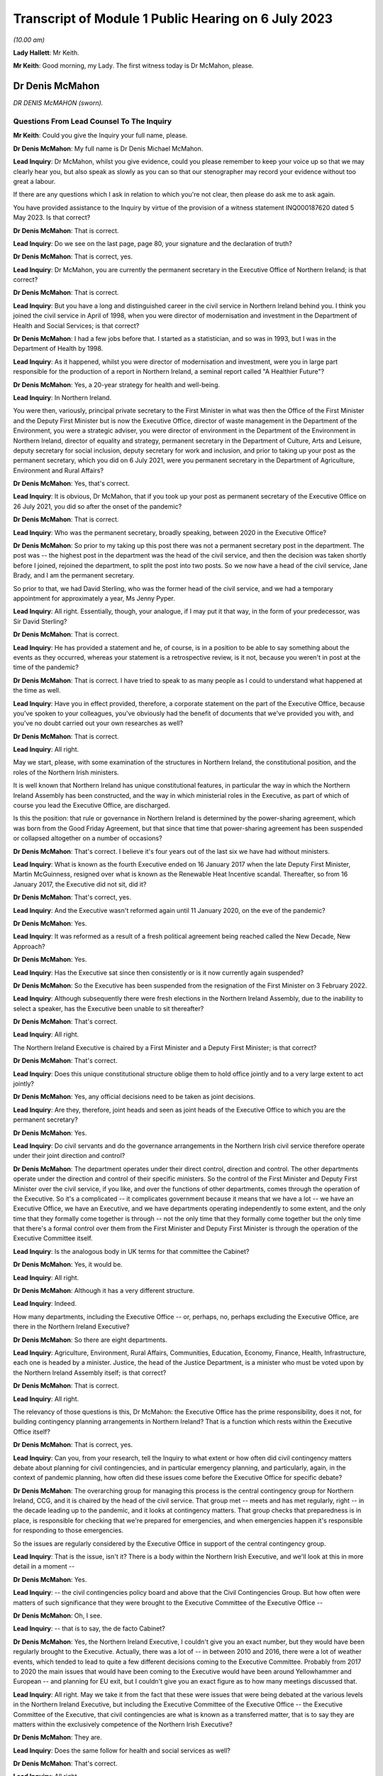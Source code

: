 Transcript of Module 1 Public Hearing on 6 July 2023
====================================================

*(10.00 am)*

**Lady Hallett**: Mr Keith.

**Mr Keith**: Good morning, my Lady. The first witness today is Dr McMahon, please.

Dr Denis McMahon
----------------

*DR DENIS McMAHON (sworn).*

Questions From Lead Counsel To The Inquiry
^^^^^^^^^^^^^^^^^^^^^^^^^^^^^^^^^^^^^^^^^^

**Mr Keith**: Could you give the Inquiry your full name, please.

**Dr Denis McMahon**: My full name is Dr Denis Michael McMahon.

**Lead Inquiry**: Dr McMahon, whilst you give evidence, could you please remember to keep your voice up so that we may clearly hear you, but also speak as slowly as you can so that our stenographer may record your evidence without too great a labour.

If there are any questions which I ask in relation to which you're not clear, then please do ask me to ask again.

You have provided assistance to the Inquiry by virtue of the provision of a witness statement INQ000187620 dated 5 May 2023. Is that correct?

**Dr Denis McMahon**: That is correct.

**Lead Inquiry**: Do we see on the last page, page 80, your signature and the declaration of truth?

**Dr Denis McMahon**: That is correct, yes.

**Lead Inquiry**: Dr McMahon, you are currently the permanent secretary in the Executive Office of Northern Ireland; is that correct?

**Dr Denis McMahon**: That is correct.

**Lead Inquiry**: But you have a long and distinguished career in the civil service in Northern Ireland behind you. I think you joined the civil service in April of 1998, when you were director of modernisation and investment in the Department of Health and Social Services; is that correct?

**Dr Denis McMahon**: I had a few jobs before that. I started as a statistician, and so was in 1993, but I was in the Department of Health by 1998.

**Lead Inquiry**: As it happened, whilst you were director of modernisation and investment, were you in large part responsible for the production of a report in Northern Ireland, a seminal report called "A Healthier Future"?

**Dr Denis McMahon**: Yes, a 20-year strategy for health and well-being.

**Lead Inquiry**: In Northern Ireland.

You were then, variously, principal private secretary to the First Minister in what was then the Office of the First Minister and the Deputy First Minister but is now the Executive Office, director of waste management in the Department of the Environment, you were a strategic adviser, you were director of environment in the Department of the Environment in Northern Ireland, director of equality and strategy, permanent secretary in the Department of Culture, Arts and Leisure, deputy secretary for social inclusion, deputy secretary for work and inclusion, and prior to taking up your post as the permanent secretary, which you did on 6 July 2021, were you permanent secretary in the Department of Agriculture, Environment and Rural Affairs?

**Dr Denis McMahon**: Yes, that's correct.

**Lead Inquiry**: It is obvious, Dr McMahon, that if you took up your post as permanent secretary of the Executive Office on 26 July 2021, you did so after the onset of the pandemic?

**Dr Denis McMahon**: That is correct.

**Lead Inquiry**: Who was the permanent secretary, broadly speaking, between 2020 in the Executive Office?

**Dr Denis McMahon**: So prior to my taking up this post there was not a permanent secretary post in the department. The post was -- the highest post in the department was the head of the civil service, and then the decision was taken shortly before I joined, rejoined the department, to split the post into two posts. So we now have a head of the civil service, Jane Brady, and I am the permanent secretary.

So prior to that, we had David Sterling, who was the former head of the civil service, and we had a temporary appointment for approximately a year, Ms Jenny Pyper.

**Lead Inquiry**: All right. Essentially, though, your analogue, if I may put it that way, in the form of your predecessor, was Sir David Sterling?

**Dr Denis McMahon**: That is correct.

**Lead Inquiry**: He has provided a statement and he, of course, is in a position to be able to say something about the events as they occurred, whereas your statement is a retrospective review, is it not, because you weren't in post at the time of the pandemic?

**Dr Denis McMahon**: That is correct. I have tried to speak to as many people as I could to understand what happened at the time as well.

**Lead Inquiry**: Have you in effect provided, therefore, a corporate statement on the part of the Executive Office, because you've spoken to your colleagues, you've obviously had the benefit of documents that we've provided you with, and you've no doubt carried out your own researches as well?

**Dr Denis McMahon**: That is correct.

**Lead Inquiry**: All right.

May we start, please, with some examination of the structures in Northern Ireland, the constitutional position, and the roles of the Northern Irish ministers.

It is well known that Northern Ireland has unique constitutional features, in particular the way in which the Northern Ireland Assembly has been constructed, and the way in which ministerial roles in the Executive, as part of which of course you lead the Executive Office, are discharged.

Is this the position: that rule or governance in Northern Ireland is determined by the power-sharing agreement, which was born from the Good Friday Agreement, but that since that time that power-sharing agreement has been suspended or collapsed altogether on a number of occasions?

**Dr Denis McMahon**: That's correct. I believe it's four years out of the last six we have had without ministers.

**Lead Inquiry**: What is known as the fourth Executive ended on 16 January 2017 when the late Deputy First Minister, Martin McGuinness, resigned over what is known as the Renewable Heat Incentive scandal. Thereafter, so from 16 January 2017, the Executive did not sit, did it?

**Dr Denis McMahon**: That's correct, yes.

**Lead Inquiry**: And the Executive wasn't reformed again until 11 January 2020, on the eve of the pandemic?

**Dr Denis McMahon**: Yes.

**Lead Inquiry**: It was reformed as a result of a fresh political agreement being reached called the New Decade, New Approach?

**Dr Denis McMahon**: Yes.

**Lead Inquiry**: Has the Executive sat since then consistently or is it now currently again suspended?

**Dr Denis McMahon**: So the Executive has been suspended from the resignation of the First Minister on 3 February 2022.

**Lead Inquiry**: Although subsequently there were fresh elections in the Northern Ireland Assembly, due to the inability to select a speaker, has the Executive been unable to sit thereafter?

**Dr Denis McMahon**: That's correct.

**Lead Inquiry**: All right.

The Northern Ireland Executive is chaired by a First Minister and a Deputy First Minister; is that correct?

**Dr Denis McMahon**: That's correct.

**Lead Inquiry**: Does this unique constitutional structure oblige them to hold office jointly and to a very large extent to act jointly?

**Dr Denis McMahon**: Yes, any official decisions need to be taken as joint decisions.

**Lead Inquiry**: Are they, therefore, joint heads and seen as joint heads of the Executive Office to which you are the permanent secretary?

**Dr Denis McMahon**: Yes.

**Lead Inquiry**: Do civil servants and do the governance arrangements in the Northern Irish civil service therefore operate under their joint direction and control?

**Dr Denis McMahon**: The department operates under their direct control, direction and control. The other departments operate under the direction and control of their specific ministers. So the control of the First Minister and Deputy First Minister over the civil service, if you like, and over the functions of other departments, comes through the operation of the Executive. So it's a complicated -- it complicates government because it means that we have a lot -- we have an Executive Office, we have an Executive, and we have departments operating independently to some extent, and the only time that they formally come together is through -- not the only time that they formally come together but the only time that there's a formal control over them from the First Minister and Deputy First Minister is through the operation of the Executive Committee itself.

**Lead Inquiry**: Is the analogous body in UK terms for that committee the Cabinet?

**Dr Denis McMahon**: Yes, it would be.

**Lead Inquiry**: All right.

**Dr Denis McMahon**: Although it has a very different structure.

**Lead Inquiry**: Indeed.

How many departments, including the Executive Office -- or, perhaps, no, perhaps excluding the Executive Office, are there in the Northern Ireland Executive?

**Dr Denis McMahon**: So there are eight departments.

**Lead Inquiry**: Agriculture, Environment, Rural Affairs, Communities, Education, Economy, Finance, Health, Infrastructure, each one is headed by a minister. Justice, the head of the Justice Department, is a minister who must be voted upon by the Northern Ireland Assembly itself; is that correct?

**Dr Denis McMahon**: That is correct.

**Lead Inquiry**: All right.

The relevancy of those questions is this, Dr McMahon: the Executive Office has the prime responsibility, does it not, for building contingency planning arrangements in Northern Ireland? That is a function which rests within the Executive Office itself?

**Dr Denis McMahon**: That is correct, yes.

**Lead Inquiry**: Can you, from your research, tell the Inquiry to what extent or how often did civil contingency matters debate about planning for civil contingencies, and in particular emergency planning, and particularly, again, in the context of pandemic planning, how often did these issues come before the Executive Office for specific debate?

**Dr Denis McMahon**: The overarching group for managing this process is the central contingency group for Northern Ireland, CCG, and it is chaired by the head of the civil service. That group met -- meets and has met regularly, right -- in the decade leading up to the pandemic, and it looks at contingency matters. That group checks that preparedness is in place, is responsible for checking that we're prepared for emergencies, and when emergencies happen it's responsible for responding to those emergencies.

So the issues are regularly considered by the Executive Office in support of the central contingency group.

**Lead Inquiry**: That is the issue, isn't it? There is a body within the Northern Irish Executive, and we'll look at this in more detail in a moment --

**Dr Denis McMahon**: Yes.

**Lead Inquiry**: -- the civil contingencies policy board and above that the Civil Contingencies Group. But how often were matters of such significance that they were brought to the Executive Committee of the Executive Office --

**Dr Denis McMahon**: Oh, I see.

**Lead Inquiry**: -- that is to say, the de facto Cabinet?

**Dr Denis McMahon**: Yes, the Northern Ireland Executive, I couldn't give you an exact number, but they would have been regularly brought to the Executive. Actually, there was a lot of -- in between 2010 and 2016, there were a lot of weather events, which tended to lead to quite a few different decisions coming to the Executive Committee. Probably from 2017 to 2020 the main issues that would have been coming to the Executive would have been around Yellowhammer and European -- and planning for EU exit, but I couldn't give you an exact figure as to how many meetings discussed that.

**Lead Inquiry**: All right. May we take it from the fact that these were issues that were being debated at the various levels in the Northern Ireland Executive, but including the Executive Committee of the Executive Office -- the Executive Committee of the Executive, that civil contingencies are what is known as a transferred matter, that is to say they are matters within the exclusively competence of the Northern Irish Executive?

**Dr Denis McMahon**: They are.

**Lead Inquiry**: Does the same follow for health and social services as well?

**Dr Denis McMahon**: That's correct.

**Lead Inquiry**: All right.

The Inquiry is aware of the existence of the Civil Contingencies Act 2004, which has now, as is well known, two parts. Part 1 sets up the structure for the existence of Category 1 and Category 2 responders, and imposes on them various legal duties. In Northern Ireland, how many Category 1 responders have been so designated?

**Dr Denis McMahon**: Two.

**Lead Inquiry**: Are they the Police Service of Northern Ireland and the Maritime and Coastguard Agency?

**Dr Denis McMahon**: That's correct, yes.

**Lead Inquiry**: So only two?

**Dr Denis McMahon**: Yes.

**Lead Inquiry**: How many Category 2 responders have been so designated?

**Dr Denis McMahon**: One.

**Lead Inquiry**: Who is that or what is that?

**Dr Denis McMahon**: Telecommunications.

**Lead Inquiry**: Telecommunication operators?

**Dr Denis McMahon**: Yes -- yes, correct.

**Lead Inquiry**: There are, no doubt, a number of documents in existence relating to civil contingencies frameworks, emergency planning arrangements, crisis management arrangements, multi-agency responses and the like. An important one dates back to 2011. Could we have INQ000086932, it's called the Northern Ireland Civil Contingencies Framework. Are you familiar with this document?

**Dr Denis McMahon**: Yes.

**Lead Inquiry**: If we may have page 3, please, are these the core principles on which this framework is based as well as being the core principles upon which civil contingencies in Northern Ireland are broadly based?

**Dr Denis McMahon**: (Witness nods)

**Lead Inquiry**: Would you agree with that proposition? The transcript won't pick up a nod. You need to say "yes".

**Dr Denis McMahon**: Yes, indeed.

**Lead Inquiry**: These principles are of fundamental importance to the operation of civil contingencies in Northern Ireland, are they not?

**Dr Denis McMahon**: That's correct, yes.

**Lead Inquiry**: "1. Ministers and top management shall provide leadership, direction and support to civil contingencies processes, and shall ensure that appropriate funding and other resources are made available."

**Dr Denis McMahon**: Yes.

**Lead Inquiry**: "Senior management shall include civil contingencies activities in their normal business planning activities, risk management frameworks and, where appropriate, audit and assurance arrangements."

We will be looking at each of the areas in turn, Dr McMahon. Would you accept, nevertheless, at a broad level and by way of a preliminary skirmish, that the absence of a power-sharing agreement, or rather its suspension, and the absence of ministerial direction in Northern Ireland at the various times that you've described would have had and must have had a direct impact upon whether or not there was the necessary leadership, direction and support for the civil contingency process?

**Dr Denis McMahon**: I would fully accept that. Ministers are crucial. I think you'll see this in David Sterling's statement, but it is a unique position in Northern Ireland, and frankly an unacceptable position, not to have ministers. It is so fundamental to the operation of governments -- of government. We need the direction and control and we need the legitimacy that democratic accountability brings to decision-making, to make those difficult decisions and to make -- and to meet those priorities or to decide on those priorities that we need to decide on.

**Lead Inquiry**: We'll look in greater detail a little later on what the practical impact is, but putting aside the point that you make that suspension in the power-sharing agreement meant that there was an absence of ministerial accountability and, therefore, political accountability, why does the absence of ministerial direction have a practical consequence in terms of the development and maintenance of civil contingencies processes? Why does the absence of, prosaically, a ministerial meeting or a direction or an agreed submission from a minister make a difference?

**Dr Denis McMahon**: I think this is -- this is something that I would probably -- it's a conclusion of mine that's evolved since I even put the statement in, because a lot of the decisions that are required for emergency planning are operational decisions, and can happen without ministers there, and indeed that should be the case.

**Lead Inquiry**: Dr McMahon, go a little bit slower, if you can.

**Dr Denis McMahon**: Sorry. So ministers won't necessarily be involved in all decisions around emergency planning. However, they provide the level -- they provide a focus. They have an understanding of what's going on on the ground, and they have the legitimacy of being democratically accountable, which means they can choose what to prioritise.

So, in practical terms, it's hard to describe -- you know, it may not be a case of pointing to specific decisions that could or couldn't have been taken, but in practical terms it means that civil servants to some extent are flying blind, because they're not getting the information from the ground that they need, and they're not getting, to be straight, the push that they need at times to do things in a certain way.

Maybe we'll get a chance to talk about it --

**Lead Inquiry**: We will.

**Dr Denis McMahon**: -- but I think in the lead-up to 2020 this was particularly important and there were a number of factors that exacerbated that.

**Lead Inquiry**: Thank you. Parking that issue of the absence of ministerial direction and leadership, the second broad category or the second broad factor which appears to be of great importance to the proper maintenance of civil contingencies procedures is resources. We'll look again at resources in a moment. But in broad terms, would the absence of proper resourcing, particularly between 2017 and 2020, have had a deleterious impact on the proper maintenance of civil contingencies procedures, proper planning?

**Dr Denis McMahon**: Absolutely it would. Just to say, in a number of ways, but primarily around staffing.

**Lead Inquiry**: Of course.

**Dr Denis McMahon**: We lost 4,400 staff between 2014 and 2017. We didn't actually get those staff back, unlike other parts of the UK, and frankly -- and I know we'll come on to Operation Yellowhammer -- but frankly we had to cannibalise our departments to be able to prepare for EU exit.

**Lead Inquiry**: We'll look at that in more detail later.

**Dr Denis McMahon**: Yes.

**Lead Inquiry**: But that is your general overarching position in relation to resourcing?

**Dr Denis McMahon**: Yes.

**Lead Inquiry**: There is then also a reference in paragraph 1 to proper audit and assurance arrangements.

**Dr Denis McMahon**: Yes.

**Lead Inquiry**: If whatever audit arrangements are in place indicate that the system is not working, through lack of ministerial direction or lack of resourcing, then that is not a process upon which one can place reliance for the purposes of saying, well, civil contingencies are being properly maintained.

So the audit process may itself indicate a problem with the maintenance of the system; would you agree?

**Dr Denis McMahon**: I would agree, and audit is necessary but probably not sufficient. I was really taken by the evidence of Mr Mann, Bruce Mann, and Professor Alexander on this because -- and also Oliver Letwin -- because it is clear that audit is a very important check, and indeed in DAERA -- sorry, the Department of Agriculture, Environment and Rural Affairs -- my Lady, we used audit to actually check our major emergency response plan and our business continuity plans. However, that provides a good process check to make sure that the basic processes are in place. But we probably need to go further than that in terms of emergency planning. So some of the sort of proposals around independent mechanisms for doing specific audit around emergency planning I think are really important and something that should be considered.

**Lead Inquiry**: There were departmental audit arrangements?

**Dr Denis McMahon**: That's correct.

**Lead Inquiry**: But there was no fully developed cross-government audit arrangement by which the general position of civil contingencies could be assessed; that is the position, isn't it? There were departmental audit processes, there was a risk register, there's a corporate risk register?

**Dr Denis McMahon**: Yes.

**Lead Inquiry**: But there was no self-standing audit process that looked specifically and directly at the state of affairs for civil contingencies?

**Dr Denis McMahon**: I certainly ... I think the one thing I would say -- sorry, maybe if I could start again.

I think the answer is there was not a single body carrying out a single audit every year, so I would very much agree with that. However, there were programmes of resilience planning which were taken up -- taken -- which happened across departments, and the check there would have been really the Executive Office. Yeah, sorry, actually, sorry, I've talked myself round to agreeing with you entirely. Sorry, yes.

**Lead Inquiry**: You won't find me demurring from that final position, Dr McMahon.

**Dr Denis McMahon**: Yes.

**Lead Inquiry**: Assurance arrangements. Assurance means testing or checking?

**Dr Denis McMahon**: Yes. Yes.

**Lead Inquiry**: There were also, fourthly, in Northern Ireland, no self-standing assurance arrangements by way of the production of national resilience standards of the type that we have seen produced in London for the United Kingdom, so there were no sheets of paper dealing with, for example, pandemic influenza preparedness which could be given to all the various moving parts in the civil contingencies system so that each of the bodies, particularly the local bodies, the emergency preparedness groups, could say: this is the chart against which we must gauge our own performance and make sure that we are producing plans and documents and working arrangements that are up to scratch?

**Dr Denis McMahon**: So the reason why I hesitated previously is that there are -- there were processes in place for ensuring that resilience plans were being taken forward across departments. Those were reviewed by CCG, by the central contingency group, and that would have been a form of challenge. And particularly in the lead-up to 2020, through Operation Yellowhammer, there would have been a big spreadsheet with a lot of the different elements.

The reason why I agreed with you earlier is because that -- the level of scrutiny would have been at the central contingency group under the head of the civil service. It would not have been an independent audit in the sense that -- something like the Northern Ireland Audit Office carrying out a review, it wouldn't have given that level of independence that we had. Elements of it would, as you pointed out, but it wouldn't have done -- we wouldn't have had an audit, that I'm aware of, of the whole system in that way.

**Lead Inquiry**: Dr McMahon, in addition, though, and you said it yourself, these were assurance arrangements which were distributed around departments and they came from the CCG, the Civil Contingencies Group, Northern Ireland. There were no specific pandemic-related standards against which the local bodies, the emergency preparedness groups, the sub-regional emergency preparedness groups, could gauge their own performance. These were assurance standards produced for departments in the Northern Ireland Executive, they weren't assurance standards for local use; is that not correct?

**Dr Denis McMahon**: The -- actually we used the -- the groups would have used -- my understanding is that the LRF, the local resilience forums, standards were used by colleagues in our local government emergency planning groups, so they helped to inform the work. But -- and of course there was the pandemic flu preparedness board, which you'll come back to, and we had local civil servants and officials on that. So it's not -- I wouldn't want to say that we weren't connected to those UK standards or looking at them. We were. But, you know, we did not have -- well, as the record will show, there were elements of that that were not taken forward, and we can -- and no doubt we'll get to discuss that.

**Lead Inquiry**: Indeed. All right.

Paragraph 3:

"Risk assessments shall be carried out in a systematic manner, as a basis for prioritising civil contingencies activities ..."

We'll look again at this in detail, but for present purposes there was a Northern Ireland risk assessment document produced in 2009, again in 2013, but there were no updates risk assessments after 2013 before, post pandemic, the most recent variant was produced in 2021; is that correct?

**Dr Denis McMahon**: That's correct, yes.

**Lead Inquiry**: So on that approach, with a view to that particular part of the core principles on which the framework in the civil contingencies maintenance is based, that, again, was a process which requires examination because there was a very considerable period of time during which the risk assessments were just not updated?

**Dr Denis McMahon**: Yes, I agree.

**Lead Inquiry**: "4. All organisations shall develop and maintain civil contingencies plans and other preparations ..."

The record shows, does it not, Dr McMahon, that a number of these documents, the Guide to Risk Assessment, the Guide to Plan Preparation, the Guide to Emergency Planning, the protocol to the Northern Ireland Central Crisis Management Arrangements, the protocol for the Escalation of the Multi-Agency Response, and so on and so on, were largely out of date, some of them dated back to January 2010, one of them to March 2002, and the majority had not been updated since 2016; is that correct?

**Dr Denis McMahon**: The majority of them had not been updated post 2016, fundamentally. There had been adjustments to -- again this is from talking to colleagues, there had been adjustments to most of those documents at some time or other as a result of a series of exercises and events, and particularly those weather events, prior to 2016.

The fundamental principles tend to flow throughout, and I know one of the things you will be looking at is whether the fundamental principles are the right principles, but they tend to follow through in all of the documents.

**Lead Inquiry**: Paragraph 5:

"In developing and maintaining their own preparedness, organisations shall consult, communicate and co-ordinate with other organisations and shall participate as appropriate in regional, sub-regional and local co-ordination forums."

As a result of the collapse in the power-sharing agreement, there were practical problems, were there not, with ministerial communication over the border with the Republic of Ireland, the North/South Ministerial Council, and also, because of the way in which some parts of the system had atrophied, there were problems with the communication or proper communications with the United Kingdom Government in London as well, were there not?

**Dr Denis McMahon**: It definitely created problems. In terms of the North/South Ministerial Council, a rough calculation on my part would have been that there were about 46 lost North/South Ministerial Council meetings because --

**Lead Inquiry**: Lost meetings?

**Dr Denis McMahon**: Lost as in they didn't happen. So you would have had institutional meetings, plenary meetings and sectoral meetings, and all of those will not have happened.

Now, as I said earlier, work will have been taken forward and was taken forward in terms of operational arrangements, but what that meant was that, if we required specific decisions which involved money or which involved -- the sorts of decisions that would go to a minister normally in a department, then those could not be taken forward.

**Lead Inquiry**: Indeed.

Could we please have page 9 of this document. I think that may be page --

**Dr Denis McMahon**: Page 2, is it?

**Lead Inquiry**: Maybe page 2 in hard copy, it's page 9 electronically. Paragraph 4:

"The aim of the Framework is to ensure that the people of Northern Ireland receive a level of protection and emergency response which is consistent with that elsewhere in the United Kingdom and which meets their needs and expectations."

Would you agree, Dr McMahon, in a general sense that on account of those systemic failings which you've broadly identified for us already, that the level of protection and emergency response which the citizens of Northern Ireland received was, therefore, different from elsewhere in the United Kingdom?

**Dr Denis McMahon**: I think that was one factor, but I know there will be other factors that you will want to look at as well, and I wouldn't want to be using it as an excuse in its own right. There are other issues.

**Lead Inquiry**: No, I'm not inviting you to excuse it or -- simply to ask you whether you agree with the proposition that, on account of the matters which you've quite rightly identified and others which we'll come to, there were, as a result, differing levels of protection and emergency response from the viewpoint of the citizens of Northern Ireland?

**Dr Denis McMahon**: There were additional challenges which definitely did not help us to ensure that the level of response was consistent with elsewhere in the UK. It absolutely had an impact.

**Lead Inquiry**: Page 10, please, electronically:

"The guiding principles [this is paragraph 8] allow for a clearly identifiable set of objectives for the central government response to all emergencies, including multiple incidents where a number of incidents occur close together in the same area or different parts of the country. The strategic objectives for the initial central government response are to:

"- protect human life ...

"- support the continuity of everyday activity ...

"- uphold the rule of law and the democratic process."

Those important, perhaps self-evident strategic objectives were based upon those guiding principles set out further above on that page, weren't they: direction, integration, communication, co-operation and anticipation?

**Dr Denis McMahon**: Yes.

**Lead Inquiry**: To the extent that you've identified, the application of those principles went awry because ministerially, financially, in terms of planning and assurance and audit, there were failures in direction, integration, communication and co-operation; would you agree?

**Dr Denis McMahon**: I would agree -- yes, I would agree that there were systemic failures, and I would agree that if what we are trying to do is to protect life and to keep society running, then those failures are important because the work that we are doing is important, and it's important that we do it as well as we can for the people that we serve.

**Lead Inquiry**: That is, if I may say so, a very fair acknowledgement, Dr McMahon.

Could we look then at some of the documents very briefly in greater detail.

INQ000086931.

This is A Guide to Plan Preparation from March 2002. Do you know whether or not this was updated before 2020 at all?

**Dr Denis McMahon**: I don't believe it was, but I --

**Lead Inquiry**: It probably wasn't because it comes from the Office of the First Minister and Deputy First Minister, which is a body which was replaced of course by the Executive Office. When was that change? When did the Office of the First Minister and Deputy First Minister end?

**Dr Denis McMahon**: Actually that's -- I believe it was in 2016. Apologies, I should know that, I worked in OFMDFM and in the Executive Office, but I believe it was 2016.

**Lead Inquiry**: It's quite all right. It's therefore self-evident that it hasn't been updated at least since that date.

**Dr Denis McMahon**: Apologies, my only hesitation over that is that I haven't asked people. It is not impossible that people updated a statement here or there in the document. I suspect it wasn't -- it certainly was not fundamentally updated but I just want to give the whole truth and make sure I'm not --

**Lead Inquiry**: Quite right.

If we just scroll through, please, to the contents page, you will see that it refers to, well, it sets out a guide for how to make a plan, how to draw up a plan, how to put a plan together, how you then consult and publish whatever plan you've brought together.

This guide was heavily dependent, wasn't it, on those conceptual issues which underpin what's known as the integrated emergency management system?

**Dr Denis McMahon**: Yes.

**Lead Inquiry**: You'll recall perhaps a semi-arid doctrinal debate about the planning cycle and when you are expected, when drawing up a plan, to respond and when you prepare and when you recover and so on.

That planning cycle, which formed the basis of this document, was the planning cycle which was in general operation pre-2002, wasn't it?

**Dr Denis McMahon**: Yes.

**Lead Inquiry**: You've obviously been following the evidence given in this Inquiry, including the evidence of Mr Mann and Dr Alexander. This document, therefore, was based upon a planning cycle and an understanding of integrated emergency management which is now fundamentally regarded as being out of date; would you agree?

**Dr Denis McMahon**: I would agree that it's been out of date or that it's based on a model that is considered to be out of date. A lot of the same principles apply, but I would agree with the basic point.

**Lead Inquiry**: Another important document is INQ000086925, A Guide to Risk Assessment in Northern Ireland. You've described this as a key document in your own witness statement.

**Dr Denis McMahon**: Yes.

**Lead Inquiry**: Because it's a guide to how bodies go about assessing risks.

**Dr Denis McMahon**: Yes.

**Lead Inquiry**: Was it a document which, like the NSRA in London, provided an identification or a description of specific or individual risks, or was it a more generic document which simply spoke about the relevant principles involved in how you draw up a risk assessment?

**Dr Denis McMahon**: Yes, it's the latter. It is about the principles for drawing up a risk assessment. I think sometimes one of the challenges, and I know this is something you've drawn attention to, is the challenge of jargon, and I think looking at the -- again at the evidence and actually the reports that have been produced by Mr Mann and Professor -- and colleagues, it's clear that we need to be -- we need to start to think about this in a much simpler way, that the public can understand, and really what this is about is about identifying what could go wrong, what we can do about it in advance, what we can't do about it and how we go mitigate the effects of the things we can't control, and how to just write that up in a way that people can understand.

So that's really what it should be about, and essentially that's -- that was my reading of the document.

Unfortunately it does, you know, the challenge with these things is: that's a culture change we're talking about, making these things simpler, and actually it's going to take time to do that because where emergency planning came from was probably a defence and threat sort of type world, which doesn't really operate on the same principles, and therefore there's a lot of the baggage there that we need to think about removing and changing.

**Lead Inquiry**: Furthermore, Dr McMahon, this guide to risk assessments in Northern Ireland contains, if one cared to do a word search on the document -- and there is a hint because that search has been done -- it contains no reference to pandemic planning. There are no references to individual risk assessments in this guide. It is a jargon-filled document about the overarching process of how to do a risk assessment. It doesn't provide any detail as to what those risks may be, how they eventuate and so on.

**Dr Denis McMahon**: Yeah, I agree with that. I would say there's an important point in that, because we do need to have a process which does not presuppose particular threats or particular issues. It's important that people start with a blank sheet of paper. And in fact one of the challenges with having so much process around this is that sometimes you need to get past all of the paper, take a step back and say: what is it that we think, in very straightforward terms, can happen?

So I would be worried in a way if it was starting to say, "And here are some of the things you need to think of". So that -- including, for example, pandemic --

**Lead Inquiry**: Pandemic influenza --

**Dr Denis McMahon**: Yes.

**Lead Inquiry**: -- is of course recognised to be the Tier 1 -- it's the top risk facing the United Kingdom, including Northern Ireland. The 2011 document, which I read out a few moments ago, A Guide to Emergency Planning Arrangements in Northern Ireland, described by you in your own statement as another key document --

**Dr Denis McMahon**: Yes.

**Lead Inquiry**: -- was not itself updated since it was refreshed in September 2011. It's impossible to know when it was first published but it certainly hadn't been refreshed since September 2011. It, despite running to 210 pages, contains only three references to the possibility of a pandemic.

So almost no focus at all on the major, the greatest risk, the greatest threat which Northern Ireland faces in terms of its emergency planning arrangements.

**Dr Denis McMahon**: I think it's important -- so I'm not disagreeing with the factual points you've just made, but it is really important that we have part of this process that is not tied to specific risks, and it's important then we have part of the process that sets out the specific risks and the specific actions.

So I think if you were pointing to an issue where we haven't recorded -- where we haven't recorded the specific risks, I think that's more about not having risk assessments in place rather than not having the right processes in place to enable people to make risk assessments.

**Lead Inquiry**: But the risk assessment process -- and I'd already drawn this to your attention --

**Dr Denis McMahon**: Yes.

**Lead Inquiry**: -- was a process in which the specific individual risks were not updated between 2013 --

**Dr Denis McMahon**: Yes.

**Lead Inquiry**: -- and 2021?

**Dr Denis McMahon**: Yes.

**Lead Inquiry**: So little recourse can be had to them, because that system cannot rescue the point, it wasn't being updated either?

**Dr Denis McMahon**: Yes, so in a way, sorry, apologies, my point was that the criticism is right, the point is that the criticism is pointing in the wrong place, I think it's -- the lack of the risk assessments --

**Lead Inquiry**: All right.

**Dr Denis McMahon**: -- was the issue.

**Lead Inquiry**: But there was, although there is a health and social care influenza pandemic preparedness and response plan 2013, no cross-government influenza pandemic or pandemic plan. The sole influenza pandemic plan could be found only within the health and social care ministry; there wasn't an overarching governmental document which identified and discussed and debated the consequences of that single Tier 1 risk; that's correct, isn't it?

**Dr Denis McMahon**: That's correct.

**Lead Inquiry**: All right.

So there was no overarching document dealing with that risk. The risk assessment process which identified individual risks, amongst which one could find this risk, was not itself updated, and the general paperwork, relating to civil contingencies, crisis management, plan preparation, emergency planning arrangements, paid no regard to pandemic planning whatsoever. That's the sum of it, isn't it?

**Dr Denis McMahon**: I think that's the sum of it, but I think that the third point -- the first two points are clearly problems, failings if you want to call them that, but the third point I would say is not necessarily a failing in its own right, because --

**Lead Inquiry**: You do need to have general --

**Dr Denis McMahon**: You do need to have that. And in fact we need to be more responsive and more -- and to have planning processes that actually make fewer assumptions, so that we don't rule out the big ones that could come and hit us.

**Lead Inquiry**: But that general paperwork, for different reasons, needs to have its jargon stripped away from it?

**Dr Denis McMahon**: I think the less jargon the better. Sorry, that's a general point in life, but ...

**Lead Inquiry**: Well, it's a point that will find favour with my Lady, because it's a point that's been made in the course of evidence.

**Lady Hallett**: It's music to my ears.

**Dr Denis McMahon**: I'm not saying I'm not guilty of it, my Lady, but ...

**Mr Keith**: In fact, Dr McMahon, the Northern Ireland Executive acknowledged that the general state of paperwork was in a deleterious position, because in July 2021, belatedly, but nevertheless, it published a new document, Building Resilience Together, Northern Ireland Civil Contingencies Framework, which replaced and consolidated a number of the former protocols and guidance documents. So you would agree that that was, of course, an acknowledgement that the time had come for a great deal of this paperwork and jargon and guidance documentation to be rewritten wholesale?

**Dr Denis McMahon**: I would agree. There are elements of the previous guidance that is incorporated in that.

It's probably just worth saying I had the opportunity to attend a major exercise and met a lot of the district council and first responders and others who were involved in it, it was a big exercise held in Belfast Harbour, with 400 people in it, and the phrase that kept coming up time and time again was, "This is a game-changer". People felt that we had, for once -- and it's not that it's without jargon, and in fact we need to keep an element of that for a period of time to make sure that people are on board, but the feedback that came back was that this is absolutely ahead of its game and in fact colleagues across the UK could look at this as well. That's the sort of feedback we have been getting about it.

**Lead Inquiry**: May we now then turn to some of the bodies in the civil contingencies set-up, and could we have, please, our organogram INQ000204014 on the screen at page 14.

Dr McMahon, you will have seen this schematic design already, I'm sure, but it's "Pandemic preparedness and response structures Northern Ireland [circa] 2019".

We can see in the middle of the page or towards perhaps the top third of the page but in the middle, in the yellow box, the "Northern Ireland Executive", and the "First Minister and Deputy First Minister", and "The Executive Office", which replaced the Office of the First Minister and Deputy First Minister. So there you are in the middle of that system.

On the right-hand bottom corner of that large yellow box we can see "Civil Contingencies Policy Branch". Is that the body to which you referred earlier which is perhaps properly described as being at the centre of the tactical level of civil contingencies response in Northern Ireland? It works alongside but subject to the strategic direction of the "Civil Contingencies Group (Ministerial)" and "(Official)" to the left?

**Dr Denis McMahon**: I wouldn't use the word "tactical". It is -- it supports -- it's basically the policy branch that is responsible for civil contingencies within the department. It supports the Civil Contingencies Group, and acts as a secretariat to the group, and therefore the most appropriate way to describe that would be it works at a strategic level. I think the tactical and the operational elements would come in the structure below that.

**Lead Inquiry**: So why is there a need -- if this is a policy department or a policy entity, why is there a need for both a Civil Contingencies Group official level and a Civil Contingencies Policy Branch? Is there not a degree of overlap there?

**Dr Denis McMahon**: No, I think it's probably important just to clarify this. The Civil Contingencies Group is effectively the head of the civil service and all of the lead officials, the permanent secretaries, across each of the government departments. It meets together -- it can be led by ministers as well, so that's why you've got the reference to ministerial. But effectively it is the top management team operating in emergency mode or in emergency preparation mode.

The Civil Contingencies Policy Branch really are middle -- well, I was going to say they're senior civil servants but they're not at the same level. Sorry, there's one senior civil servant who leads it now, and there's a number of civil servants at middle management level who then support the work of the Civil Contingencies Group.

So that's really -- their role is to do the heavy lifting around documents and just supporting the group and making sure it's doing its job.

**Lead Inquiry**: That is a part of the department, it's part of the --

**Dr Denis McMahon**: Yes.

**Lead Inquiry**: -- Executive Office?

**Dr Denis McMahon**: That's correct.

**Lead Inquiry**: So it's not a committee that sits peripatetically, it is a part of government which routinely and daily carries out its business?

**Dr Denis McMahon**: That's correct.

**Lead Inquiry**: Whereas the Civil Contingencies Group is a meeting, whether or not it's ministers or officials is less important, but it's a committee or a group that meets --

**Dr Denis McMahon**: Yes.

**Lead Inquiry**: -- in the event of something happening which requires it to meet?

**Dr Denis McMahon**: That's correct.

**Lead Inquiry**: All right.

**Dr Denis McMahon**: Just to clarify, so -- but in addition to that, the civil contingencies, it's -- the policy branch there, it's now a division. We've increased the -- we've actually put it under the direction of a senior civil servant, but that division would have been responsible, for example, for the guidance that you referred to earlier and all of that sort of work with the local government organisations and the first responders and so on.

**Lead Inquiry**: Does the Civil Contingencies Group system work well? I ask because, as you know, a review was carried out in 2010 which described the future of the CCG(NI), the Civil Contingencies Group, Northern Ireland in this way, that there were problems because of a lack of senior delegates attending CCG meetings, a lack of continuity, a lack of buy-in, staff turnover, budget cuts and lack of regional co-ordination.

**Dr Denis McMahon**: So actually overall it has worked well, but there's a really fundamental challenge in the middle of that. So I'll give you some examples. So, for example, Operation Cygnus, which you will probably refer to at a later stage, or Exercise Cygnus, the Civil Contingencies Group was part of that exercise, and as part of that exercise they received feedback, and actually the feedback they received was positive in terms of providing strategic direction.

Post the stage that you referred to, we actually have had a -- we had a lot of developments in the group. Actually a lot of that came down to leadership, so we had a former head of the civil service, Dr Malcolm McKibbin --

**Lead Inquiry**: Could you go just a bit slower, please, Dr McMahon, you're speeding up again.

**Dr Denis McMahon**: Apologies. We had a former head of the civil service, Dr Malcolm McKibbin, who took charge of that and led very significant improvements, and indeed there have been a number of examples of where the Civil Contingencies Group has operated really well, and in my view, as part of that group, because even in the Department of Agriculture, I was getting a sense -- sorry, I obviously got to be part of and see the group in operation, and I saw it operating well.

However, there is a challenge here, because -- and you've drawn attention to it, that at different times the group might be stronger depending on personal leadership or at times -- and also depending on what happens, and then at other times other priorities might start to push in. And I think -- again, we may get to touch on this, but I do think that's one of the issues around legislation that has been raised so far, and the -- as a more general point across the UK. And that --

**Lead Inquiry**: I'm sorry to interrupt. Is that a nod to the evidence which has been given before my Lady about an extension of the legal obligations arising under part 1 of the Civil Contingencies Act 2004 --

**Dr Denis McMahon**: Yes.

**Lead Inquiry**: -- and the debate about the imposition of legal duties issues on -- it arose in the context of the United Kingdom government on central government in Whitehall?

**Dr Denis McMahon**: Yes.

**Lead Inquiry**: Is that an issue which applies analogously to central government, the Northern Ireland Executive, in Northern Ireland?

**Dr Denis McMahon**: Part of the problem with having officials without ministers is we can just say what we believe, because there's no official ministerial line, and what I believe is that we do need protections in legislation that ensure that, first of all, we have duties that are clearly set out, and I also do believe that we need to have these functions resourced properly and, again, that needs to be set out in legislation.

There are particular complications in Northern Ireland because we have a very sensitive constitutional arrangement which followed a long period of what we call the Troubles, conflict, but nevertheless, these are issues I think that need to be looked at across the UK and in Northern Ireland in terms of legislation.

**Lead Inquiry**: In essence, are you suggesting that an extension of the legal obligations in the Civil Contingencies Act 2004, which is an Act which applies to Northern Ireland, of course, would circumvent some of the deleterious consequences of the Troubles and the collapses in the power-sharing agreement, because it would impose a legal structure on officials to which they may have recourse when operating in the absence of proper ministerial direction, and operating in an environment where, because of the lack of the power-sharing agreement or ministerial direction, it's very difficult for them to know how to respond, how to prepare, how to manage this system?

**Dr Denis McMahon**: I'm probably making a simpler point, which could lead to that place. The simpler point is that we have had -- I have seen many, many examples of really good leadership in the central contingencies group and I have to say, during the course of the pandemic itself, my experience was people showed unbelievable leadership at all levels. I just have to be honest.

However, we cannot rely on leadership and events to ensure that our plans and processes are in place. I think Professor Whitty made a similar point about this is like an insurance policy, and an insurance policy costs money, and that money is needed for other really important things, which will -- really important imperatives, and in order to do that we need to find a way of protecting the civil contingencies elements.

**Lead Inquiry**: All right.

Just to identify briefly some of the other bodies in the civil contingencies system, we can see a yellow box, a brighter yellow box in the bottom right-hand corner of the darker yellow box, "Central Operations Room [the] (HUB)". Is that the Northern Irish analogue to the Cabinet Office Briefing Rooms, COBR? Is it a crisis management facility?

**Dr Denis McMahon**: I think it's near -- it would be -- it would approximate the support structures for COBR. The nearest we would have to COBR would be the Civil Contingencies Group, but it would really be a support mechanism. I mean, basically what it is, it's a temporary structure that is put in place when it's needed in order to create a much bigger response. And I know we'll touch on this in Yellowhammer --

**Lead Inquiry**: So it was the body that was put into place in fact to deal with Operation Yellowhammer, the preparations for a no-deal EU exit?

**Dr Denis McMahon**: Yes, and it was then used for the pandemic and I know we'll -- hopefully we'll get to talk about that in a bit more detail.

**Lead Inquiry**: All right.

Underneath it, there's a link to "Other Governmental Departments Via Departmental Operation Centres". So in addition, do other departments have their own operation centres to the extent that they may be needed? In the context of a health emergency, would, therefore, the health and social care ministry have had its own -- and did it have its own -- departmental operation centre, or was that subsumed into the "HUB" for the purposes of Covid?

**Dr Denis McMahon**: No, so the Hub -- so if I could just give a little bit of explanation, the Hub consists of officials from across all of the departments that came together into a room, not unlike this, and the idea was that they were feeding through information which was then passed to the central contingencies group in order to provide direction.

In addition to those, we had a -- in each of the departments, as you say, a DOC, a departmental operations centre, and each of those was collecting information from their operational arms.

So, for example, if I give you -- give one example, in the Department of Agriculture, Environment and Rural Affairs, we had a DOC which was working very closely with the agrifood industry, finding out what was happening, it was working very closely with the environment people and with rural affairs people about -- in terms of vulnerable people in the community, and it was feeding that information together up through the Hub and into the Civil Contingencies Group. And I do think -- we've talked about some of the problems, but I do think it's important that we get a chance to talk about what worked really well in the Hub and I do believe that there were elements of it that did work really well.

**Lead Inquiry**: In terms of the day-to-day response to the Covid pandemic --

**Dr Denis McMahon**: Yes.

**Lead Inquiry**: -- did that rest within the central operations room, the Hub, or did it rest within the operational centre of the Department of Health and Social Care?

**Dr Denis McMahon**: The Department of Health and Social Care -- I would need to double-check this, but my expectation is that they had a DOC just the same as all the other departments, so I don't remember ever looking it up, because I just assumed it was there.

**Lead Inquiry**: But do you happen to know whether or not during Covid itself, during the crisis itself, the management was conducted from the Central Operations Room, as opposed to the --

**Dr Denis McMahon**: So -- no, the management in the -- so the management of departmental business will have been done, was done, under the minister and the permanent secretary in the department, so some of the decisions they were taking as a department, or proposing to take, would have been fed into their DOC, their departmental operations centre, and that would have been collated together as part of a report --

**Lead Inquiry**: A sit rep?

**Dr Denis McMahon**: A sit rep, to use that terminology. That would have gone up to the Hub, it would have been collated together with other information coming from across all the departments, it would have been put together into a pack, and that pack then was sent to us as the Civil Contingencies Group and we then were able to understand what was happening and to be able to then take decisions. But -- so the decisions were taken, there were decisions taken within departments and that's quite -- the right thing to happen, because, you know, when there's an emergency happening you need to make sure that people are able to take decisions as near to the action as possible. But they were also then feeding up decisions which required a cross-government a response.

**Lead Inquiry**: All right.

To the bottom left of the "Central Operations Room" is a large purple area which broadly is concerned with local resilience planning preparedness and response structures. From your witness statement, it appears clear that there used to be something called -- I think it was the subgroup, Sub-Regional Civil Emergency Preparedness Groups. It's now called the Northern Ireland Emergency Preparedness Group.

**Dr Denis McMahon**: Yes.

**Lead Inquiry**: But you can see a number of bodies. Perhaps the most important ones are towards the left-hand side of the purple box: the "[Northern Ireland] Emergency Preparedness Group", underneath that the "Sub-Regional Civil Emergencies Preparedness Groups", and underneath those the three emergency preparedness groups, which I think are the northern emergency preparedness group, the southern, and then the Belfast emergency preparedness groups.

Are those the core groups at local level dealing with both planning and response for civil contingencies?

**Dr Denis McMahon**: Yes, and in particular community resilience.

**Lead Inquiry**: There is a reference to a "Regional Community Resilience Group" and a "Regional Recovery Forum", but essentially, is this right, Dr McMahon, there are developed bodies at local level and developed bodies within the Northern Ireland Executive, there isn't an analogous fully developed regional strata, because there is no need?

**Dr Denis McMahon**: The Northern Ireland Emergency Preparedness Group -- I mean, actually the diagram -- as you've correctly pointed out, these diagrams look very complicated, but they can be simplified quite significantly.

The position is that we have 11 councils, we have those councils grouped into three areas, and each area has an emergency preparedness group. Each one of the emergency preparedness groups is led by a lead official, and then the lead official -- who spends their time on community resilience, and the lead officials come together with the first responders in the Northern Ireland Emergency Preparedness Group.

I've actually -- as part of the preparation for this, I've met with them. One of the both challenges and advantages of Northern Ireland is that everybody knows everybody else, it's a small place, so you can get everybody into the room at the same time. So although these structures, and certainly if these were in a Whitehall context, they would be very complex structures, actually in reality they operate in a -- now they operate in a very straightforward way in that there's basically three groups and we work with those three groups, and then they come together and we work with them as well in that shared forum.

**Lead Inquiry**: I'm going to tar you with your own brush, Dr McMahon --

**Dr Denis McMahon**: Thank you.

**Lead Inquiry**: -- because the chart is in material regard taken from page 42 of your own statement.

Could we have a look at that.

**Dr Denis McMahon**: Yes.

**Lead Inquiry**: INQ000187620, page 42.

**Dr Denis McMahon**: I did -- sorry. That's not coming up on mine yet. Sorry, I don't think that's the one from my statement -- on my screen anyway. Apologies.

**Lead Inquiry**: So page 42 of the 80-page statement, INQ000187620.

Can we scroll in so that we can read the text. This is your diagram of the schematic of the arrangements, Dr McMahon.

**Dr Denis McMahon**: Yes.

**Lead Inquiry**: We can see the rubric on the left-hand side: the "SCEP Sub-Groups", the "SCEP Task and Finish Groups", the "[Civil Contingencies Group] (Northern Ireland) Task and Finish Groups" and the sub-groups and the Northern Ireland groups.

Will you forgive me if I observe that that is perhaps no less complex a structure?

**Dr Denis McMahon**: I did acknowledge earlier that I'm guilty sometimes of jargon as well. What I would say, though, the more important point around that diagram is that clearly we wanted to make sure it was -- that it was as complete as possible.

Some of those groups are more permanent than others. So if you were looking at the fundamental infrastructure, it's a fairly straightforward hierarchy --

**Lead Inquiry**: It is that hierarchy identified --

**Dr Denis McMahon**: Yes, yes.

**Lead Inquiry**: -- the "Sub Regional Civil Emergency Preparedness Sub Group" --

**Dr Denis McMahon**: Yes.

**Lead Inquiry**: -- the SCEPs, down to the emergency preparedness groups at the bottom, and we can see the three defined there, subdivided: northern, Belfast and southern?

**Dr Denis McMahon**: Absolutely.

**Lead Inquiry**: Can I ask you, please, also, however, about some other bodies to which we've seen reference in the paperwork, and there might be a lack of clarity as to how they fit into the Northern Irish structures. These are the strategic co-ordination groups and the tactical co-ordination groups.

Could we have, please, page 26 of that statement.

INQ000187620, page 26.

This is an extract from a document called NICCMA, it's the Northern Ireland Central Crisis Management Arrangements document. This is an extract from a page within that material. You can see that the wording, "REACTIVE - Response to high impact sudden or complex/specialist events, RESPOND COMMAND CO-ORDINATE CONTROL". Those are the C3 system.

The left-hand side of the diagram shows that there is a link down from the Northern Ireland Executive through the Civil Contingencies Group, to which you've referred, to the Strategic Co-ordination Group and the Tactical Co-ordination Group.

Are these the response bodies as opposed to the planning and preparedness bodies to which we were looking at a little earlier?

**Dr Denis McMahon**: Yes, and I suppose if -- another diagram, I mean, that's probably worth looking at at some point is on page 18 of the current guidance, because it includes this, and it also includes the preparation and the recovery phases. But yes, that's correct.

**Lead Inquiry**: Is that the 2021 July framework?

**Dr Denis McMahon**: Yes, yes.

**Lead Inquiry**: We'll have INQ000086922, then, please., at page 21.

**Dr Denis McMahon**: I think it's page 18 in the ...

**Lead Inquiry**: I'm sorry, page 18.

**Dr Denis McMahon**: It's just quite useful because it summarises it in one place.

**Lead Inquiry**: Do you call that an improvement, Dr McMahon?

**Dr Denis McMahon**: The -- it looks -- it does look -- it does look complex, but I think the important point here is that it makes the point that there are different structures for preparing, for responding, and recovering, and --

**Lead Inquiry**: This was an issue which --

**Dr Denis McMahon**: Yes.

**Lead Inquiry**: -- has been put to a number of witnesses in the civil contingencies field.

**Dr Denis McMahon**: Yes.

**Lead Inquiry**: On the face of it, Dr McMahon, having separate bodies, whether or not there is a degree of overlap and whether or not they're staffed by the same personnel in reality, to deal separately with preparedness, response and recovery, would, on its face, appear to be an unnecessary duplication, particularly in the context of Northern Ireland, where there isn't really -- well, there is no call at all for a developed structure between CCG Northern Ireland Executive level and local EPG level. Why have a profusion of separate bodies in this way?

**Dr Denis McMahon**: So I think it's -- I think it's a fair point, but it's probably worth looking in a little bit more detail at how to -- how a response would work. If you think about it, particularly when we're talking about large-scale emergencies and the largest scale emergencies, we've got to co-ordinate 200,000 public sector workers. We've got to work with the community and voluntary sector, I know that's something you may want to touch on, we've got to work with businesses, and that's a very, very large set of organisations.

So when we're doing a response, there's a couple of things that are really important. There needs to be strategic leadership at the top, and that's why CCG appears in each of those. There also needs to be a situation where departments kick into place and organisations kick into place a set of structures that they just understand, they understand how these structures work. So, for example, in any department, when an emergency happens, there will be a strategic level response, in other words making the big decisions on the basis of the big picture, there will be a tactical level response about how we then specifically do take forward particular actions, and then there will be the involvement of the first responders and others to ensure that the actual work happens on the ground. That will happen across each of the different sectors, and in fact that was what happened.

So if you look at the "Respond" and the "Recover", they're actually quite -- each of those columns are not that complex in their own right, because you've got the strategic level, you've got a co-ordination group, and then you've got tactical co-ordination groups just to make sure that different elements of the work are being taken forward right across this large organisational structure.

The C3 system on the side, if I can put it this way, is a temporary organisation of up to 1,000 people that is brought in to deal with those sorts of emergencies which we just do not have -- which we could not have a standing structure to tackle. So the pandemic is a good example of that.

The "Prepare" group, on the left-hand side, is also a bit more complicated, and the reason for the prepare structure being a little bit more complicated is because the nature of that work has to be more dispersed, and in fact in some ways it's not complicated enough, because I would like to see the community and voluntary sector in the middle of this. I'd like to see structures that involve the people who are affected by emergencies.

In fact, just on that, I've called together a meeting for late August with all of the equality groups across Northern Ireland to actually ask their views and the views of the people they represent as to how we need to be starting to create a more person-centred approach, and that's come directly from the work of this Inquiry.

**Lead Inquiry**: One further question before the break, if I may.

The reality in Northern Ireland is that the preparedness and the response, the preparedness for and response to a major emergency will consist of a body, a cadre of civil servants from the CCG -- CCG, Northern Ireland -- and in the Hub, liaising with emergency response services?

**Dr Denis McMahon**: Yes.

**Lead Inquiry**: Police Service of Northern Ireland, the blue light services, telecom operators, the Category 1 and 2 responders, with officials at local authority level and the voluntary and community sector.

They are the same people in reality who will be called upon in the event of any non-local emergency or perhaps even a local emergency. To have to assign them to this profusion of different bodies and different structures and different levels of regional, local body, and tactical and strategic and co-ordination, preparedness, does appear to be an unnecessary complication.

**Dr Denis McMahon**: I think -- I absolutely accept the point, and actually one of the advantages of people looking independently at these things is they can help you to see the complexity of maybe what's there. The only thing I would say that's important to understand about this is that, in the respond -- particularly in the respond phase, there is going to be a different set of people, or at least the same people but doing very, very different things.

So, for example, in the response phase, for most emergencies the first responders, the fire, the ambulance, the police, will be right in the middle of it, and there won't be necessarily a direct -- there will be an indirect role for our emergency planning groups for things like recovery centres and so on, whereas in the community -- whereas in the planning phase, in the prepare phase, there should be -- there is and there should be a much greater emphasis on the community-based work to understand what's needed, and then -- you know, so there's -- there is a different emphasis.

So I'm not disagreeing with the fundamental point that we could and should simplify our diagrams --

**Lead Inquiry**: You can just tell, with respect, the people what to do when they need to respond as opposed to prepare, rather than setting up another group, with additional complex nomenclature, in order to give them a group to be part of. That's the essential point.

**Dr Denis McMahon**: Well, I think it's really important, and this is why we just need to be careful about this, because when the emergency arrangements -- I mean, you'll be looking at this obviously in the next module -- and whatever went well or whatever didn't go well, what I can say is people understood the concept of gold, silver and bronze commands, as they call it. Apologies for using the jargon, you've heard it before. But people in the emergency planning business understand that, and in departments we kick those -- I mean, in DAERA, I activated the emergency plan in 2019, because of Yellowhammer, because of EU exit, and so -- and we understood what we were doing and we understood how to put those structures in place, and we didn't have to do a big long explanation as to who needs to go where and what they need to do.

So I'm not disagreeing fundamentally with the point about simplification, I just think we have to be careful not to do that in a way which undoes some of the years of conditioning that people working in emergency planning have taken on board.

**Lead Inquiry**: You're inviting my Lady not to throw out the baby with the bath water?

**Dr Denis McMahon**: I think that would have been a better summary.

**Mr Keith**: My Lady, is that a convenient moment?

**Lady Hallett**: I will return at 11.35.

*(11.20 am)*

*(A short break)*

*(11.35 am)*

**Mr Keith**: May we have our organogram back up on the screen, please, at page 14.

On the far right-hand side of the schematic diagram, Dr McMahon, there's a "Cross-Border Emergency Management Group", and next to it the "North/South Ministerial Council". Are they the two bodies you referred to earlier in your evidence?

**Dr Denis McMahon**: We were primarily talking about the North/South Ministerial Council but I probably did reference operational arrangements which happen at the Cross Border Emergency Management Group level.

**Lead Inquiry**: So that's the difference, the left-hand body is the operational side, the right-hand one is the ministerial?

**Dr Denis McMahon**: Yes, and actually -- obviously they're related because they're both north/south, but they're actually not directly -- they're not directly related. The Cross Border Emergency Management Group is really where the operational and tactical -- basically the people doing the work on the ground get together to discuss how they're going to deal with emergencies in border areas. The North/South Ministerial Council is a much bigger structure that was brought in following the Good Friday Agreement, and it is to cover a whole range of different areas, which you set out earlier.

The link would come under the North/South Ministerial Council, where there is an emergency planning group as part of that, as part of actually the health subgroup.

**Lead Inquiry**: We will come to health in a moment.

**Dr Denis McMahon**: Yes, yes.

**Lead Inquiry**: How often, pre-pandemic, did the Cross Border Emergency Management Group meet? It was established in 2014, we understand, or around then, and it was required -- and I think you say in your statement it was required to meet a minimum of two times a year. But in practice how often did it meet between 2017 to 2020?

**Dr Denis McMahon**: I'm sorry, I don't have the number off the top of my head. What I would say is my expect -- and part of the reason why I don't have the number is because my expectation is that it kept meeting during that period. This is something that has been in place for a long time.

**Lead Inquiry**: It therefore operated and was effective notwithstanding --

**Dr Denis McMahon**: Yes.

**Lead Inquiry**: -- the suspension of the power-sharing agreement?

**Dr Denis McMahon**: That would be my expectation. That's not to say, again -- for example, if the -- under the North/South Ministerial Council if there was an agreement by the governments, as there has been at different points in time, to purchase equipment that could help with the cross-border management, that then would benefit the Cross Border Emergency Management Group. That's where the linkage would be. But it doesn't require the North/South Ministerial Council to operate in order for it to operate.

**Lead Inquiry**: All right. Did the Executive Office generally attend the CBEMG meetings?

**Dr Denis McMahon**: It would have attended most of them over the years. At a period of time, and we will probably talk about this, there were resource issues and it did not attend a number of those meetings. I'm happy to talk about that. What I would say, it is an important point here, that the Cross Border Emergency Management Group, as a tactical group, it's good to have the Executive Office there, it's good to have our Irish counterparts there, but actually you wouldn't want too much, because you do not want a situation where the operational discussion starts to get too high level and strategic. It has to be something that's operationally focused.

**Lead Inquiry**: All right.

In summary, the North/South Ministerial Council did not operate between 2017 and 2020 because obviously --

**Dr Denis McMahon**: Yes, yes.

**Lead Inquiry**: -- there were no ministers on the Northern Irish side?

**Dr Denis McMahon**: Yes.

**Lead Inquiry**: In relation to the Cross Border Emergency Management Group, in an ideal world the Executive Office would have wished to have attended that group --

**Dr Denis McMahon**: Correct.

**Lead Inquiry**: -- but did not do so because of resourcing issues?

**Dr Denis McMahon**: That's correct.

**Lead Inquiry**: All right.

Health sector co-operation, you've just referred to this, is health sector co-operation relevant, because one of the sub-groups under the Cross Border Emergency Management Group structure or perhaps the North/South Ministerial Council structure --

**Dr Denis McMahon**: Yes.

**Lead Inquiry**: -- is concerned with, specifically, health sector co-operation, so cross-border relations in relation to the health and social care of persons around the border area.

**Dr Denis McMahon**: So I think it's important to tease this out a little bit. So the North/South Ministerial Council is a formal structure under the Good -- that followed on from the Good Friday Agreement. Outside of that structure there are arrangements between departments and their counterparts in the south, Northern Ireland departments and their counterparts in the south. For example, you know, there would have been co-operation between the Department of Health in Northern Ireland and its counterpart around things like child services and cardiac surgery, I believe. So there's -- the North/South Ministerial Council is there. It would be important to say that not all of the cross-border co-operation happens under that umbrella.

**Lead Inquiry**: All right. Cross-border co-operation in the context of health took place regardless of the position at group or ministerial level, and it was concerned, was it not, with A&E and such matters?

**Dr Denis McMahon**: Yes. So at a operational level there always has been, actually, right back to World War II there's examples of fire engines coming across the border during the Blitz, and that -- those structures have been in place and, again, they've operated in different ways at different times but they've tended to operate pretty consistently, and then, in addition to that, we will have -- ministers in departments will strike up agreements with colleagues in the south to do particular -- to take forward particular work, and that happens. Then there will be a formal element under the North/South Ministerial Council in addition to that, one element of which within health is emergency planning.

**Lead Inquiry**: Now turning to a completely separate topic, please, the risk assessment process. I promised you that we would come back and look at this issue in greater detail.

You've acknowledged that there were in 2009 and 2013 a national Ireland risk assessment document.

**Dr Denis McMahon**: Northern Ireland, sorry, just to --

**Lead Inquiry**: Did I say Northern Irish?

**Dr Denis McMahon**: You said national Ireland.

**Lead Inquiry**: Oh, I'm so sorry.

**Dr Denis McMahon**: Sorry, apologies, maybe it was my --

**Lead Inquiry**: No, no, no, quite, Northern Ireland risk assessment.

So there were documents in 2009 and 2013, but none again after that until 2021.

The Northern Ireland risk assessments in 2009 and 2013 doctrinally were reflective, were they not, of the United Kingdom approach --

**Dr Denis McMahon**: Yes, that's --

**Lead Inquiry**: -- to the identification of influenza pandemic-related risks?

**Dr Denis McMahon**: Yes, that's correct.

**Lead Inquiry**: So does it follow that they suffered from the same strategic flaw, which has been identified in evidence before my Lady, that the United Kingdom risk assessments suffered, namely that there was a focus on pandemic influenza and, although there was reference of course as a separate self-standing risk of a high-consequence infectious disease or a new and emerging infectious disease, the focus on pandemic influenza tended to bring about too great a focus upon the consequences of a catastrophic influenza pandemic as opposed to trying to stop those catastrophic consequences ensuing; is that correct?

**Dr Denis McMahon**: It is correct that the risk assessments or the risk registers followed the national UK risk assessment, and indeed the more recent one as well will have had, in fact did have, input, a lot of input --

**Lead Inquiry**: From the United Kingdom?

**Dr Denis McMahon**: -- from the United Kingdom, and that is absolutely appropriate because we need to make sure -- a lot of the issues that we're talking about cross jurisdictional boundaries, but yes, fundamentally we followed the UK approach.

Again, Department of Health colleagues will be able to probably put that in a little bit more detailed context, but that's my reading of the record and from what I've talked to people about, they've confirmed that.

**Lead Inquiry**: We've just received the latest version, it's dated 2021. Is that a document to which you contributed or to which you have contributed or not?

**Dr Denis McMahon**: The Northern Ireland Risk Register 20 --

**Lead Inquiry**: Yes.

**Dr Denis McMahon**: Absolutely. This was put together -- co-ordinated by the central contingencies policy division, and they worked -- I mean, they had something like 87 meetings with both Cabinet Office, people on the ground, particularly emergency planning groups, first responders. So this has actually been a very intense process of engagement and -- sorry to use the jargon -- basically talking to people and listening to what they have to say about this.

**Lead Inquiry**: All right.

That document is INQ000217257. Could we have that up, please.

That first page shows pandemics -- no longer limited to influenza pandemics, but pandemics -- in the top row, for "Catastrophic(5)", and in terms of column, "Medium [likelihood] (3)". Is that correct?

**Dr Denis McMahon**: That's correct, yes.

**Lead Inquiry**: All right. If we could have page 18, we will see some more detail about that particular risk, which is identified as HH1, which I think is human health risk 1, it's the top risk, pandemic, there we can see it again, catastrophic row, medium column.

Over the page to 19, the same rubric as the United Kingdom risk assessment structure:

"Reasonable Worst Case Scenario: A novel influenza style pandemic ..."

So plainly a nod there, Dr McMahon, to the broader range of scenarios which was absent from the earlier variant of the risk assessment:

"... [breaking] out on a worldwide scale ... sustained human to human transmission and a short-notice incubation period ... fatalities and casualties in a largely unvaccinated population."

There are key capabilities set out there: the contingencies framework, the critical national infrastructure, cross-border protocols, plans, plans and places. All to do with, well, I suppose, the generic response, and then a reference, on the right, to "Capability Gaps": severe stress on trusts, transport of patients to the UK mainland, requirement for enhanced morgue/temporary resting place facilities.

Then the "Linked Impacts": excess casualties, post mortem, failure of social care provision, economic and social costs, and so on.

So there is, now, a greater identification of the consequences, but there is still not much by way of a detailed analysis of the possible countermeasures, so, for example, testing, contact tracing, and those sorts of things, all the things which have been in issue in this Inquiry.

Is that because it was thought that the risk assessment should focus on the risk and the likelihood and impact of the risk rather than developing a plan for how to meet that risk?

**Dr Denis McMahon**: Yes. It's -- there will be a lot of work that needs to come on the back of this. This is about assessing where we are against the risk, what we need to do, the capability gaps, and it's about really an early warning to say: here are some of the things you need to think about in terms of links, how this links to other areas.

There will of course be more detailed plans in the Department of Health, but the key thing at this level is to make sure that we've recorded the main elements of the response that will be required to be put in place.

**Lead Inquiry**: Yes. The absolutely essential point from this document, Dr McMahon, is the fact that the HH1, human health risk tier 1 risk in Northern Ireland, now identifies the risk of a non-influenza -- or, rather, a novel influenza-style pandemic. That is to say, the pigeon-holing that was there before, where there was a reference to influenza pandemic and then to a much more limited HCID, has gone. There is now a broader recognition of the wider possibility, the range of scenarios, which could eventuate?

**Dr Denis McMahon**: Yes, that's correct.

**Lead Inquiry**: All right.

Could we now turn, please, to look in detail at what you have said in your witness statement and what Sir David Sterling has said in his witness statement about the impact of the political disruption in Northern Ireland upon the civil service.

Could we have, please, INQ000185350 on the screen, paragraph 22.

So this is the statement of Sir David Sterling, who was the permanent secretary, and then, because the roles were joined, head of the civil service in Northern Ireland.

Page 6 is paragraph 22, thank you. He says at paragraph 22:

"This political disruption had two major effects on the [Northern Ireland Civil Service]. Firstly, the political processes consumed a considerable amount of 'bandwidth' for me, permanent secretaries and senior staff. Secondly, and perhaps more profoundly, the three-year period from 2017 to 2020 left the Northern Ireland Departments without the ministerial direction and control that is a prerequisite of our democratic constitution ... The absence of this political direction left public services in ... what I described publicly at the time, [as] 'decay and stagnation' ..."

Would you demur from any of that --

**Dr Denis McMahon**: No.

**Lead Inquiry**: -- Dr McMahon?

At the same time, in paragraph 23, Sir David Sterling goes on to say:

"The Stormont House agreement ... committed the Executive to a comprehensive programme of reform and restructuring. This included measures to reduce pay bill costs and reduce the size of the [Northern Ireland Civil Service] and the wider public sector ..."

If we could go over the page to paragraphs 24 and 25, he provides two charts showing, in the top chart, the reduction or the contraction by 18% of all staff in the Northern Ireland Civil Service, and although latterly the numbers have started to go back up above 21,000, to 21,758, they came down from a peak of 25,369, around about 2014.

The lower chart shows the number of civil servants employed across the United Kingdom, in Scotland, Northern Ireland, Wales.

If we can scroll in, we'll be able to see -- thank you. I think "HCS" must be high --

**Dr Denis McMahon**: I think that's the Home Civil Service.

**Lead Inquiry**: Thank you. We can see that, particularly by reference to -- or by comparison to the Scottish Government numbers, that the Northern Ireland Civil Service fared particularly badly between 2016 through to January 2022.

**Dr Denis McMahon**: That's correct. If you wouldn't mind a moment, I could talk about --

**Lead Inquiry**: Please.

**Dr Denis McMahon**: -- how that links with the EU exit, and I know you'll probably want to talk about that later, but I think the impacts can't really be separated, because what we had during that period -- we had a period of time where one in five civil servants basically had left the civil service, more or less. We had a situation then where we had this unique, uniquely contentious political situation to deal with, without ministers. That situation meant that we had to cannibalise staff from other areas of the department.

I'll give you one specific --

**Lead Inquiry**: Slow down, please, Dr McMahon.

**Dr Denis McMahon**: Apologies. I'll give you one --

**Lead Inquiry**: You had to cannibalise?

**Dr Denis McMahon**: Departments in order to move people out of areas of work and into preparations for EU exit.

The reason why that's important is because it meant that we were preparing -- unlike other parts of the UK, we were preparing for the potential impacts of new border arrangements. We have a land border with the EU which is different from any other part of the UK. That was actually at the centre of the negotiations, and the negotiations carried on right up until the end of 2021, in fact.

I mean, I know it seems odd that we had left the EU but there was a transition period, and actually that was one of our busiest periods of time in terms of EU exit. In my department, the Department of Agriculture, I was responsible for putting in place the checks, which are highly contentious and were a huge challenge, and actually we had just about increased our department from 3,000 by about 50 staff and at the same time I understand that our sister department in Whitehall had increased by 2,000. They actually started off smaller than us. So it gives you a sense of the difference between what we were dealing with and the resources that we had to deal with, to be able to deal with those issues, versus what was going on in the UK.

By the way, just to say, I use none of this as an excuse, there are issues that we could have done differently, but I just think it is an important point of context that needs to be brought out.

**Lead Inquiry**: The reason that I ask you, of course, Dr McMahon, is that in your witness statement at paragraph 224 you assert that the benefits that were derived from Operation Yellowhammer, that is to say the benefits derived having in place and having to put into place arrangements, in a civil contingencies context, for dealing with the possible consequences of a no-deal EU exit were "immeasurable".

On reflection, would you still wish to advance that proposition?

**Dr Denis McMahon**: I -- there is an important point that I've made there which I would want to reinforce, but I would definitely put it a different way. So if I could just explain, what I mean by that is, whatever the view of the Inquiry is as to how we performed, it would have been immeasurably worse had we not had those arrangements. We had a model -- we had a model of -- a model that allowed us to put in place a temporary organisation which -- for an emergency, which is effectively societal, it's across the whole of society. We had put that in place and we were able to reactivate that again. Not without challenges.

But just to give you a sense, in terms of EU exit, we were looking at a scenario, for example, in the Department of Agriculture, huge reductions in exports, we were looking at putting in 1.9 million export health certificates in order to transfer food across the border, and that was going to have a huge impact on a Â£5 billion industry. We knew that a lot of small businesses could potentially, in the event of a no-deal EU exit, actually go out of business, overnight. We knew that there was going to be mental health issues, we knew that there was going to be problems with food supply and medicines in the event of a no-deal exit, and actually there were a number of different dates -- apologies, I'll slow down a little bit.

There were a number of different dates that we had to prepare for in addition to the final dates when we left and when we had to have our operational arrangements in place.

So we were genuinely scared of the consequences of a no-deal exit, and that meant that all of our attention was focused on it. Again, I don't say that to make an excuse, but it's just to give a sense of what we were dealing with and how that affected the administration.

**Lead Inquiry**: If I may be permitted to draw the threads together --

**Dr Denis McMahon**: Yes.

**Lead Inquiry**: -- Dr McMahon, is this the position: the potential consequences of a no-deal EU exit were likely to be felt the worst, they were likely to be the greatest adverse consequences, for Northern Ireland? It was a terrible prospect in terms of the impact upon the population and upon the businesses, as well as the obvious issues such as supply chains and qualifications and so on.

You therefore stood up -- to use a terrible piece of jargon -- the body, the Hub, which we looked at earlier, to deal with Operation Yellowhammer, the operational side of dealing with the potential adverse consequences of a no-deal EU exit, and you had to resource the Hub and you had to get it going and it operated day in, day out in Operation Yellowhammer. Then, although it was stood down when it became plain that there would be no, no-deal, which I think was on 28 October 2019, when Covid struck you were able to get the benefit of having that Hub operate for about 12 to 18 months beforehand?

**Dr Denis McMahon**: Yes.

**Lead Inquiry**: Is that the nub of it?

**Dr Denis McMahon**: That is the nub of it. There's two qualifications that I would just add to that. Sorry, I've forgotten what the first one was, but the second qualification I would want to say, just so that I'm not misleading you, there were issues in terms of -- it wasn't a simple process of activating the Hub. The second time -- you know, during the pandemic it wasn't the case of it's all in a box and we just take it out of the box. But the model was there and we set up a temporary organisation -- because you mentioned the Hub, and that was my other qualification.

It's not just the Hub. The Hub and the DOC, the DOCs, need to be thought of as a whole --

**Lead Inquiry**: Do you mean the departmental operational centres?

**Dr Denis McMahon**: Departmental -- sorry, apologies -- departmental operational centres. Together those were like an alternative nervous system, if you like, for the whole of the administration. So this was something that was going to increase the flow of information from the front line right into the centre, where decisions could be made, and indeed that's what it ended up doing.

**Lead Inquiry**: So the position is that, contrary to what you asserted in your statement, it's not that the benefits from Operation Yellowhammer were immeasurable in terms of reaching an objective level of benefit, it is that had you not had to go through Operation Yellowhammer and put into place the arrangements for dealing with a no-deal EU exit, you would have been far, far worse off than you were?

**Dr Denis McMahon**: That is absolutely correct, and I would just say this was one of the conclusions -- I mean, again, the facts that I presented were factually correct, however, some of the conclusions I reached now that I've listened to the Inquiry -- I was here on Day 1 and I heard the impact statements by the families, in particular, and I also heard your own opening statements, and that has influenced my thinking around this, and I just -- if you'll forgive me, I just would like to, if I could, give my condolences to the families. The impact statements were -- you couldn't fail but be moved by them. So I just wanted to add that.

**Lead Inquiry**: Those benefits were qualified, though, were they not, they were tempered by, and you've just referred to them, the problems that you had which never went away, in terms of the overall resourcing, we can see the problems on the chart, and in fact the deployment or required deployment of staff to the Hub and the DOCs. So whilst there was undoubtedly a benefit, the benefits were themselves mitigated or weakened or reduced by the problems that you continued to have in relation to practically operating the Hub.

Firstly, your statement makes plain that because there was no mechanism to direct the redeployment of staff to provide a full staff complement for the Hub, you had to rely on people voluntarily redeploying themselves to the Hub, and therefore it couldn't always be relied upon; correct?

**Dr Denis McMahon**: Correct. Although, in reality, in terms of the Hub, we were looking for 57 or actually less by that stage, because one of the things we learned was the need to stand it up gradually and move it down gradually. But we actually had -- I mean, it was a problem, but it was a better quality of a problem in a way -- we had queues of volunteers coming to join the Hub when the pandemic hit, to the point where it was actually a challenge training all the people who wanted to be there, and some of them who had been in the previous Hub we had to retrain in order to be able to respond to the new situation.

**Lead Inquiry**: Secondly, you were starting from a position of considerable weakness, were you not, because in December 2018 a grade 5 in the Department of Health had to be brought into the Executive Office or the Hub because senior levels assessed "there was a risk that Northern Ireland was falling behind the rest of the United Kingdom in terms of progress"? Was that a reference to progress in terms of getting on with the paperwork, the development of the guidance, and the staffing of the civil contingencies Northern Ireland Executive structure?

**Dr Denis McMahon**: There was a -- there were delays in a number of areas of the work, but there was a particular delay which was referenced to -- 18 months, and it was referenced on the opening day of the Inquiry. The 18 months referred to sectoral resilience, from talking to people who were there at that meeting and at the -- the paper was included in the pack, and that --

**Lead Inquiry**: I was going to --

**Dr Denis McMahon**: Sorry, yes.

**Lead Inquiry**: -- suggest to you that's a reference, isn't it, to a letter from the head of the Civil Contingencies Policy Branch dated January 2020, 22 January 2020, so just on the eve of the pandemic hitting with full force?

"The Civil Contingencies Policy Branch was allocated responsibility for taking forward the sector resilience element ..."

That is to say ensuring that sectors in the Northern Irish population are -- and -- in the country are sufficiently prepared and ready.

"... taking forward the sector resilience element of pandemic flu preparations a few years ago, however no work commenced on it due to competing priorities and then the impact of staff resources due to EU exit preparations. This has resulted in Northern Ireland being more than 18 months behind the rest of the United Kingdom in terms of assuring sector resilience to any pandemic flu outbreak."

So if that was being stated the head of the Civil Contingencies Policy Branch as at 22 January 2020, that falling behind must still, is this not correct, have been regarded as a problem? It wasn't a problem which had been mitigated or solved, otherwise they wouldn't have been bringing this to your attention.

**Dr Denis McMahon**: So that is absolutely correct, this was a huge problem. So I wanted to check what this was, and it's probably worth giving you just a little bit of detail.

The sectoral resilience was not referring to the health elements of the response. It was referring to a piece of work that was taken forward, and I think -- I think some of the other witnesses may have referred to it indirectly. It was a piece of work where each department would look at the resilience of its own sector. So, for example, the Department for the Economy would have looked at business, Department of Agriculture would have looked at agrifood, and the idea was that this was to be taken forward through a number of assessments, and that would involve, in the first instance, questionnaires, but then departments coming back on that and a process of discussion around that.

The reason why I give you that slight -- I wanted to give you that little bit of additional information is, number one, it is of great concern that we did not have that sectoral resilience work done, but I think there's also an issue about the fact that we need to recognise that a lot of the work that we were doing as part of Operation Yellowhammer, by coincidence, not by plan necessarily, but actually did cover that sectoral resilience work. So, for example, we were looking at agriculture and -- but it doesn't take away from the fundamental point. The fundamental point was it was a huge problem, but I just wanted to explain what it meant in practice.

**Lead Inquiry**: Indeed.

Could we have INQ000183555 on the screen, please, page 3.

This is a briefing note addressed to the departmental board, so the --

**Dr Denis McMahon**: Yes.

**Lead Inquiry**: -- overarching supervising board for the Executive Office in Northern Ireland. It shows the staffing reductions in the Civil Contingencies Policy Branch since 2001, and we can see that throughout the years -- well, plainly the numbers of particular levels of executive officer and civil service officer and so on have varied, but for 2020 we can see that under the level or heading of "[Executive Officer] 2", two of the, then, I think, six members of the Civil Contingencies Policy Branch were actually part-time; is that correct?

**Dr Denis McMahon**: Yes, that's correct.

**Lead Inquiry**: Because in your statement you say that the headcount in that department has ranged from nine substantive staff in 2001 to six staff in 2020, but that failed to take account of the fact that, of the six, two were actually part-time; is that correct?

**Dr Denis McMahon**: Headcount -- sorry, in civil service terms headcount typically refers to the number of people. But it is correct that in terms of whole time equivalent posts it is less because they are part-time.

Having said that, we have two people now who are working part-time who are more value in a part-time mode than several others because of the actual experience that they have in real terms. So I wouldn't want to understate the role of those part-time people in what they can bring to this, because actually you're getting people with real experience, say in policing or military spheres, and that adds something to it.

**Lead Inquiry**: The use of the word "headcount" tends to obscure whether or not that employee is full or part-time, does it not?

**Dr Denis McMahon**: I absolutely -- yes, it does, it does.

**Lead Inquiry**: Right.

**Dr Denis McMahon**: Sorry, "obscure", not -- that was not an intentional --

**Lead Inquiry**: No, I didn't suggest it was deliberate, it just tends to obscure the reality that they may be full or part-time --

**Dr Denis McMahon**: Yes, we use some really awful jargon, "full-time equivalent" or FTE, if you wish to ...

**Lead Inquiry**: May we have page 1 of this document, please.

That chart comes from a wider document dated February 2019 which sought approval for an increase in baseline for staff and the issue was identified as this:

"[There are] Insufficient staff in [the policy branch] to carry out all work required to ensure that Northern Ireland is prepared for and can respond to any civil contingency on any scale."

In paragraphs 2, 3 and 4, the detail of how the department is insufficiently resourced to be able to carry out its core duty of making sure Northern Ireland is prepared are set out.

So would you agree, then, with the proposition that going into and during Operation Yellowhammer there were very significant structural concerns about the ability of the very body designed to prepare Northern Ireland to carry out its core functions?

**Dr Denis McMahon**: I would agree with that and I'd go further, if I could, because I think there are other issues in this as well which I think is worth bringing out.

The issue of resourcing was absolutely central to this, and I think also the fact that the branch really was designed for a very different purpose, and actually for a lot of those events -- I talked about weather events and the sorts of things we've dealt with prior to this -- they were a good structure, worked well, and I want to pay credit to them and all of the people involved because they've absolutely worked themselves to the bone.

The -- there is an issue that goes beyond staffing, goes beyond structure, which is when you -- sorry, which goes beyond funding. When you have any organisation, and I've seen this a number of different times, that has fulfilled a role in a particular way, and particularly where you've got people with such expertise, that's a great advantage, but it can also be a disadvantage because people get into a rut and teams get into a rut. Actually then what happens is teams find themselves in this incredibly difficult, complex situation, and things -- they can't cope. Then what happens is we all come in and we review them. And we had three or four different reviews, you'll have seen all of that, and to the credit of everybody involved those reviews were hard hitting and they were open and we opened ourselves up to it and that's what we needed to do. But the net result of that is it's not just the number, it's the number of people, it's the morale which then goes, hits rock bottom. Then in addition to that you have all of these different events happening outside of it which creates confusion as well.

**Lead Inquiry**: It goes further, does it not, Dr McMahon, because document INQ000187620, which is your statement, at page 76, says this:

"In November 2019 a member of staff in [the policy branch] provided the Head of Branch with a list of work having to be set aside because of staffing ... constraints ..."

**Dr Denis McMahon**: That's right.

**Lead Inquiry**: So it descended to the operational, there was work was identified as being necessary which was simply not being done.

Perhaps if we could have 183 -- I'm so sorry, we're now moving on at speed, INQ000183627 -- the email of 15 November 2019. It lists the numbers, the areas of work which were simply not being progressed.

So INQ000183627.

Towards the bottom of the page:

"Liaison with [the Cabinet Office]

"[Devolved administrations] liaison with Scots Gov and Scottish Office

"DA liaison ...

"Liaison with ..."

The particular department in the Republic of Ireland concerned with civil contingencies.

Then over the page:

"List of work being set aside ...

"- ... New methodology ...

"- Cross Border ... Management Group ..."

It's not been engaging with the CCPB.

"- LRF Chairs Conference Confirms ...

"Review of [the] ... Resilience Standards ..."

I asked you about resilience standards earlier for that reason.

"- Review of Lessons Learned from Major Emergencies ...

"- Review of Depts Major Emergency Plans ..."

So it was a long and significant list, was it not?

**Dr Denis McMahon**: Yes, that's correct.

**Lead Inquiry**: That's dated November 2019. At the end, in fact, after the Hub had been stood up for the purposes of Operation Yellowhammer and then stood down on 28 October. So the problems had continued notwithstanding whatever benefits --

**Dr Denis McMahon**: Yes.

**Lead Inquiry**: -- had accrued from Operation Yellowhammer?

**Dr Denis McMahon**: Yes, in that team -- and so -- so if that team had been working perfectly and had been resourced perfectly we would still have needed the C3 arrangements.

I think that what I was trying to say earlier was this could not be just fixed by getting additional people in. This was a fundamental change in how this organise -- how this team would operate and how it needed to operate, and that is cultural change. I'm sorry to use that word, but it is.

Actually I'm glad to say not only are the vast majority of those actions completed today, but in addition to that the team is operating in a totally different way. People are on board, they're absolutely motivated. I've seen it first-hand. The reason that has happened is because (a) we had to have honest conversations, starting with all of those reviews, and (b) we had leadership that came in and helped the team to find their way.

I am incredibly proud of them today in terms of what they're doing on that basis.

**Lead Inquiry**: INQ000183597 is an email sent to, I think, the grade 5 civil servant who was brought in to assist with the running of the hub, Mr Stewart. It's an email dated 20 November 2019:

"The work being driven at national level to ensure [no-deal EU exit preparations] has exposed the actual situation and highlighted the backlog of work, lack of resources and lack of staff ...

"Considerable invest has been made to address the establishment of [the Hub] ..."

That's the setting up of the Hub, the room that you've described, isn't it?

"... however this only addresses part of the infrastructure issues. The operations room is of limited value without the appropriate support structures in place ...

"- staff with the appropriate skills and experience;

"- a stable and viable [policy branch] ...

"... there is a significant deficit between where we are now, where we should be and where we want to get to.

"There is a critical [lack of] staff resources, experience and skills deficit ..."

Then, towards the bottom of the page:

"There is absolutely, without doubt insufficient resources and skills to address the overall challenge and despite exhaustive efforts ... the [Northern Ireland Civil Service] systems and processes do not make it possible for me to put together ... the necessary team to start to address the many issues before March 2020."

In essence that structure was not fit for purpose, notwithstanding the benefits of Operation Yellowhammer on the eve of the pandemic?

**Dr Denis McMahon**: Yes, that's correct, and I think the C3 arrangements were -- the C3 arrangements were really what we depended on.

**Lead Inquiry**: I'm so sorry to interrupt, C3 is not something we've discussed. Do you mean control --

**Dr Denis McMahon**: Command --

**Lead Inquiry**: -- control and co-ordination?

**Dr Denis McMahon**: -- control and communication?

**Lead Inquiry**: Communication.

**Dr Denis McMahon**: And -- and, sorry, and those -- that's the Hub together with the --

**Lead Inquiry**: Right.

**Dr Denis McMahon**: -- departmental --

**Lead Inquiry**: All right.

**Dr Denis McMahon**: -- operation centres, yes.

**Lead Inquiry**: So, standing back, obviously this problem and these systemic problems were reflected in work programmes produced by the policy branch and in the policy branch's own risk registers. Would you accept from me, please, Dr McMahon, that the work programme for December 2019 for the Civil Contingencies Policy Branch and the risk registers for 2018/19 and 2019/20 flashed up red or amber in terms --

**Dr Denis McMahon**: Yes.

**Lead Inquiry**: -- of lack of resources, a failure to provide strategically-led arrangements in the event of a serious civil emergency, red across the board for lack of resources, failure to maintain a suite of protocols, failure to be ready?

**Dr Denis McMahon**: I haven't got the documents in front of me. I would accept -- I mean, I recall from reading them that resources were absolutely at the centre of them, and if you wish me to have a look at the documents I'm happy to do so, and I wouldn't -- I wouldn't disagree with the analysis and the analysis in the note. Obviously I wasn't there at the time and --

**Lead Inquiry**: No.

**Dr Denis McMahon**: -- as I've said in the evidence, there are different people who would have different views about it. But fundamentally the issues cannot be -- you know, you can't really -- I must acknowledge that these issues were there and they were presented very clearly in this note.

I would also -- just if it's helpful to you, to -- go further, that that was one of the reasons why I said a couple of times earlier that the C3 arrangements, to use that terminology again -- it was not a smooth transition necessarily into the new C3 arrangements, because it wasn't as if you had somebody there from the team who'd been part of those arrangements who could then make sure that they all -- you know, that all of the various documentation was just taken out of a cupboard and, "Here you are". So the reason why -- so I think -- I think that this is where this did have an impact.

Now, having said that, the fact that we set up an organisation of 1,000 people working across departments and it came together within days, and that will be more for Module 2, again I would say if you could imagine trying to set up a business of that size and get it operating from two days in, it would be pretty good going.

**Lead Inquiry**: The fact remains --

**Dr Denis McMahon**: I don't disagree with it.

**Lead Inquiry**: -- that -- yes -- in terms of preparedness, the system for civil contingencies in Northern Ireland in the central part of the government, that is to say --

**Dr Denis McMahon**: Yes.

**Lead Inquiry**: -- within the Northern Ireland Executive, was not fit for purpose?

**Dr Denis McMahon**: I accept that.

**Lead Inquiry**: Just finally, please, just some, a handful of very brief areas.

Communications with the United Kingdom Government. There is in your witness statement and in the evidence of Michelle O'Neill, the former Deputy First Minister, references to the fact that relations and communications with the United Kingdom Government did not always work smoothly or according to plan, not least because of the impression often given that decisions were not really collaborative but had already been taken by the United Kingdom Government when it came to discussing them with them. Is that a fair summary?

**Dr Denis McMahon**: I think it's fair. It's a fair part of the summary. We had -- I mean, we had examples of really good co-operation at different times, so for example in Yellowhammer -- or actually not even in Yellowhammer, during the EU exit work later on we had fantastic relationships between Department of Agriculture and our colleagues in Whitehall, really worked -- really good. However, there are also examples of where it really did not work, and that characterisation on certain issues of not being informed is not -- it is definitely there's a truth in that. Because, for example, on Operation Yellowhammer we were giving all of the information, saying: here's how we're preparing. But there was very little coming in return. Understandable because there were live negotiations going on between the UK and the EU, but that's just one example of where the information wasn't going two ways.

**Lead Inquiry**: All right.

Exercises. There were no Northern Ireland-specific pandemic or general preparedness exercises, MERS or influenza or coronavirus-related, but obviously Northern Ireland took part in United Kingdom exercises?

**Dr Denis McMahon**: Yes.

**Lead Inquiry**: Do your researches show that there were -- there is no record of the Executive Office being invited to participate in exercises, although it's obvious that Northern Ireland did participate to a greater or lesser extent in the exercises? And do your researches also show that one of the important outcomes of Exercise Cygnus as far as Northern Ireland was concerned was the recommendation that there be a more formalised structure for the meetings of four health ministers, that never came to pass for a variety of different reasons; is that correct?

**Dr Denis McMahon**: That's my understanding, I think it's worth saying that, in terms of Operation Cygnus, we were obviously participants --

**Lead Inquiry**: Yes?

**Dr Denis McMahon**: -- in that. There were others where we were not. And there were some -- and we've actually trawled through various sources including the internet to check what, as a result of FOIs -- freedom of information, sorry, apologies, requests -- we've trawled through the internet and we've found several reports from different exercises where either the information has been redacted or we have no information as to whether Northern Ireland was invited.

So, again, I think one of the things that would be really helpful to come out of this is to ensure -- and, I'm sorry, there is one other example which is probably worth -- Operation Blackthorn, which I was involved in because I was part of Agriculture, which is foot-and-mouth disease, and in Operation Blackthorn we were involved as a department but we don't have any record of the Executive Office being involved, and whenever I was in Department of Agriculture I just assumed, because the Cabinet Office was involved, that the Executive Office would be involved. So I think that assumption -- we need to make sure that from here on that everything, every exercise, is communicated down to the devolved administrations in line with, say, what the Hine review was talking about, and we need to make sure that, within Northern Ireland, we are communicating with each other so that if somebody accidently gets an -- or doesn't get an invite, for whatever reason, that we're all informed about it.

**Lead Inquiry**: Dr McMahon, to use my Lady's words, it is not a promising start for an examination of whether or not recommendations from exercises have been properly implemented if the very department or the government which is obliged to implement them cannot even find out what the outcome of those exercises were.

**Dr Denis McMahon**: Well, we -- that's correct, that there are a number of exercises that we had to find. I think -- I think there's an issue here which we need to look at, and I think the Mann -- the evidence from Mr Mann and Professor Alexander again comes back to this, and the report, which is we need to find ways of making this much more open, and just assume that everybody needs to know unless there are occasions when there's something of national security that we can't do that.

**Lead Inquiry**: The Chief Scientific Adviser, or at one time the Chief Scientific Adviser, Professor Ian Young has provided a statement which makes plain that the CSA structure in Northern Ireland does not provide formally or does not oblige the Northern Ireland Executive to have recourse to and to seek advice regularly from the Chief Scientific Adviser. It appears that in the context of health emergencies, whether or not the CSA is invited to provide advice -- well, it appears to be a somewhat random process.

Is the structure of the Chief Scientific Adviser in Northern Ireland something that is currently under review, yes or no?

**Dr Denis McMahon**: Yes, and --

**Lead Inquiry**: It is.

**Dr Denis McMahon**: -- we have actually sought to appoint last year a Chief Scientific Adviser. The competition wasn't successful in securing an appointment and we're looking at other options now for trying to get a person into that role. But in the meantime -- but in terms of your fundamental point, it is clear from all of the evidence that I've seen and heard that we need to have -- devolved administrations need to be in those groups and need to be participating in those groups, because actually, as we've said several times, these kind of pandemics cross boundaries.

**Lead Inquiry**: When you say "groups", do you mean, therefore, the United Kingdom Chief Scientific Adviser group?

**Dr Denis McMahon**: Yes.

**Lead Inquiry**: Does that also apply to SAGE, in relation to which there was no automatic representation of Northern Ireland?

**Dr Denis McMahon**: Yes, I was particularly referring to SAGE, where I think that -- I think people would acknowledge that it's something that needs to happen.

**Lead Inquiry**: So standing back, Dr McMahon, you would appear to accept, therefore, although of course not personally, because you were not the permanent secretary at the relevant time, that civil contingencies in Northern Ireland were, over the relevant period, poorly resourced and the problem got no better by the time of the pandemic because of the demands of civil service cuts and the inability of standing up the arrangements for Operation Yellowhammer to repair the damage which had been done over many years to the civil contingencies structure in Northern Ireland. The Northern Ireland Executive had fallen behind its pandemic preparations even further than the other governments of the United Kingdom.

The power vacuum led to a stagnancy across the board in terms of civil service preparedness, the absence of ministerial direction meant that some of the important lines of communication atrophied, and with particular regard to the guidance and the structures for the policy branch, guidance and important documents were never updated as they should have been, and there were very significant concerns with the operation of the policy branch because of the lack of resource and the failure, therefore, to carry out important workstreams.

Is that a fair summary?

**Dr Denis McMahon**: I think there are probably one or two areas that I would just really -- I wouldn't be able to sign up to, but overall it's a fair summary. I think the guidance, the point that -- you used the term guidance was "never updated". I don't think that -- I couldn't stand over that, but I could say that it wasn't fundamentally updated. And it's not -- I'm not nit-picking, I'm just trying to make sure that I'm not signing up to something that's not right.

I think that the summary doesn't take into account the huge efforts that went into preparing for Yellowhammer and the potential benefits of that, and I do believe that even as we are now moving to a better situation, although we're still not fully resourced -- and by the way we have worse resourcing issues now than we had before, because of -- and I won't take the Inquiry's time up now with that, but we are actually making huge reductions in public services as we speak.

That -- so I think I would say that the arrangements that were put in place were important and would be required even if we had all of those problems fixed in terms of our central contingency planning arrangements.

Sorry, I hope that's helpful.

**Mr Keith**: Thank you, Dr McMahon.

My Lady, permission has been granted to Covid-19 Bereaved Families for Justice Northern Ireland to ask some specific questions, but I should say that permission was granted to them to refer by-the-by to a particular document, but that document, on further research, appears to come from a different module and it's not a document within our INQ system.

**Lady Hallett**: Mr Lavery?

**Mr Keith**: Oh, INQ000874074.

Questions From Mr Lavery KC
^^^^^^^^^^^^^^^^^^^^^^^^^^^

**Mr Lavery**: I won't be referring to that particular document, so that --

**Lady Hallett**: There are some of the questions, just looking at them, that you may think have been covered, so please use your discretion.

**Mr Lavery**: I was going to do that, my Lady, and I'll be briefer, I think, than --

**Lady Hallett**: But there are one or two of the questions where I didn't give permission -- use your discretion.

**Mr Lavery**: I will, and hopefully I won't be so long as the time allocated either, my Lady.

Dr McMahon, my name is Lavery, and I represent the Northern Ireland Covid-19 Bereaved Families for Justice, and as you've gathered her Ladyship has permitted me to ask a couple of questions.

The first question I wanted to ask you was: there was a letter in 2015 from Jeremy Hunt to David Cameron where he wrote -- and David Cameron was the Prime Minister at that stage, and Jeremy Hunt was Secretary of State for Health -- he says:

"As I set out in my last letter we have developed contingency legislation which would allow us to mandate screening at the border and detain, quarantine or isolate travellers where necessary for public health reasons."

Were you aware of, or was the -- were you aware of whether the Executive Office was involved in formulating or producing any such legislation around that time?

**Dr Denis McMahon**: Sorry, I'm not.

**Mr Lavery KC**: Because part of that seems to be -- relate to features of UK legislation in terms of detention and screening, et cetera, at ports, which we in Northern Ireland didn't have, which were introduced by way of the 2020 Coronavirus Act.

If the Executive Office wasn't involved, do you think that it's the sort of legislation that the Executive Office ought to have been involved in?

**Dr Denis McMahon**: Absolutely, yes. And again, just to clarify, it may be just in my preparation I have missed this, but I'm not aware of that. Apologies.

**Mr Lavery KC**: Then I want to ask you about Peter May. In his statement at paragraph 101 he says that the department commenced work on proposals for new public health primary legislation. I think that may relate to a public health Act and a pandemic flu legislation.

Now, there seems to have been initial approval for that, for a dedicated resource to lead this work, but there was, despite that, a diversion of resources to other priority areas, including emergency planning and development of a UK and Northern Ireland antimicrobial resistance action plan, which meant that work was paused in 2017, and I think that was following a request from the Chief Medical Officer at that time. Were you aware of that?

**Dr Denis McMahon**: I wasn't aware of that, and I wouldn't -- I wouldn't necessarily be aware of the -- I mean, well, obviously I wasn't there because I wasn't at the time, but even today there will be priority changes within Health that might not involve the Executive Office in the decision-making process because, as I explained earlier and as you'll be aware, there are individual departments operating individually. But I am indirectly aware of the work that was taken forward by the Department of Agriculture, vets, and the Chief Medical Officer under the One Health programme, which I think is an important point and may relate to what you're talking about, where they were looking at the whole gamut of health issues from the point of view of, you know, not just human health issues but recognising how they connect with -- human and animal health connects.

I know that in terms of antimicrobial resistance this was a key part of that work programme, and indeed, you know, it's a huge concern, actually, in terms of cattle, for example, where, at one stage, our animals were being fed drugs, antibiotics, and there's a danger then that that can build up human resistance to antibiotics. So these are the sorts of issues that they're trying to deal with.

I don't know if that's helpful.

**Mr Lavery KC**: Well, what I'm really coming to here is that there were, first of all, in 2015, an identification of a need for legislation which really wasn't brought in until the 2020 Act, and then there was legislation which was paused in 2017, and Mr Keith earlier asked you about the civil contingencies legislation, and when he was, he was clarifying how large parts of that legislation don't apply to Northern Ireland, and I think -- and, I hope, I'm not -- you're nodding your head a little bit in despair at that stage at how little of it actually applied to Northern Ireland?

**Dr Denis McMahon**: I wouldn't characterise it as nodding my head in despair. I think I was, you know, accepting the fact that the legislation does not include all of the first responders, which I think is a basic thing that it would need -- need to have -- and, again, sorry for -- I'm falling into jargon mode, but fire and ambulance in particular. So I think that's one issue.

I also think there's an issue which has been discussed more widely, which is about the -- whether it should apply to departments, and my view is that it should. I think that there are particular -- I made the point that there are particular complexities with the constitutional set-up in Northern Ireland that means that legislation like that would be a challenge, but nonetheless I think we need to have a legislative base that prioritises emergency planning and the resourcing of it.

**Mr Lavery KC**: When you were asked about that and why it was important, because there's an inconsistency in terms of Northern Ireland and the rest of the UK in terms of these being legal obligations, and put on a statutory footing, and I think what you said in that regard was that if these were put on a statutory footing, if they were legal obligations, that they were -- that, first of all, the duties would be clearly set out, and, secondly, that the functions of the various organisations would be resourced properly?

**Dr Denis McMahon**: Yes, I think it's not -- I mean, I should say that -- I should say that it is very unlikely that we would ever to have use legislation to call an organisation -- a first responder organisation in particular, to call it to account and say, "Here's something you need to do differently". You know, my experience and I suppose everybody's experience is that people who are in the emergency services just naturally want to do what they need to do to protect the population. That's their whole reason for being. However, I think -- I also said that we can't just rely on good leadership, we need to have legislative safeguards to make sure that that leadership is supported, and that in the event that, you know, something happens where that leadership isn't there, we've got the legislative safeguards to make sure that we're protected and the population is protected.

**Mr Lavery KC**: The third area then was, again this was put to you by Mr Keith so I'm not going to spend any detail on it, that during times of suspension of the Executive at Stormont people would know what their obligations were; during those hiatus periods would you agree with that that this would be another benefit to this being put on a legislative footing?

**Dr Denis McMahon**: I think at an operational level people were -- would have been and were aware of their requirements, so I wouldn't want to give the impression that they weren't. But again I think the -- particularly in relation to resourcing, I think having ministers there is a big benefit, because ministers just see things from the point of view of the person on the ground.

Again, by the way, there will be different views about, you know, the extent to which ministers should be involved in, for example, operational arrangements. But in my experience ministers bring a reality to things, they bring a sense of purpose, because they just connect us back to the community.

That's not that we can't do that ourselves but I think that that's -- and I think that's the big problem with not having ministers in place.

**Mr Lavery KC**: Lastly, then, the paradox of this is that the reason a lot of the civil contingencies legislation didn't apply to Northern Ireland was because the legislation was brought forward in 2004 and there was a suspension of the Assembly at that stage and a lot of these measures were hoped would be dealt with in an Assembly when it got up and running again?

**Dr Denis McMahon**: That was definitely a factor. I would say, though, the other element which is important to think about is if we were designing legislation to fulfil those requirements today, if you think back to what -- the fundamental elements of that legislation include requirements to fulfil certain duties and they also include powers of typically central departments to give instructions to other departments.

The challenge with that is that we have a government structure which is based on inclusion, for good reasons, and that means that it just -- some of those elements of legislation would be very difficult to put into that constitutional arrangement.

I'm not saying it's not a reason not to do it, I'm just saying it is an issue and I know that those issues were being considered at that stage by officials. But I wouldn't disagree with you. Fundamentally I don't disagree with the point.

**Mr Lavery KC**: I know I said that was my last point, my Lady.

But in terms of local government, did the lack of a legislative structure lead to relative inaction in terms of what local government's duties and responsibilities were?

**Dr Denis McMahon**: By local government do you mean devolved administrations --

**Mr Lavery KC**: Councils.

**Dr Denis McMahon**: Councils? Well, my understanding of the councils is that the councils have continued to work on resilience. In fact they've strengthened. As we came up to the end of 2019 and we have now got a structure there that works across the councils, it seems to be working well.

**Mr Lavery KC**: But if everybody knew what they had to do then --

**Dr Denis McMahon**: Yes.

**Mr Lavery KC**: -- from a legislative point of view, that relative inaction, I think that Alison Allen talks about in her statement, could be avoided?

**Dr Denis McMahon**: Maybe just if you -- sorry, so that I'm not answering the wrong question, what was the -- what was the --

**Mr Lavery KC**: It's just another feature of why everything should be put on a statutory footing, that obligations should be clear?

**Dr Denis McMahon**: I think it should. The only point I would make about that is that if we have legislation that is too structured the danger is it's not flexible enough, it could actually get in the way. So that's just another consideration. But fundamentally, having a solid legislative base is a good starting point for being able to prepare for and deal with emergencies.

**Mr Lavery KC**: Do you think then that the civil contingencies and the lack of an obligation in statute did lead to Northern Ireland being in an overall more vulnerable position than other parts of the UK?

**Dr Denis McMahon**: I think that that was not the primary issue, honestly, because some of the legislation wasn't actually used. I mean, the CCA part 2 wasn't actually used during the emergencies. However, I do think it's a factor. I wouldn't disagree that it's a factor.

**Mr Lavery KC**: I'm just asking about planning and preparedness, obviously.

**Dr Denis McMahon**: Sorry. Oh, definitely. Sorry, definitely. I think that was a factor, because, for the best of reasons, people were so focused in the run-up to 2020 on Yellowhammer and on EU exit, that having a legislative requirement that said, "Look, you must, you know, keep an element of your resource in reserve, you must (a) have an acceptable resource and (b) have an element of that resource in reserve, to look at the top priorities in your risk register", I definitely think that kind of a legislative base would help -- would have helped.

**Mr Lavery**: Dr McMahon, thank you.

**Lady Hallett**: Thank you, Mr Lavery.

Thank you very much, Dr McMahon, you have obviously given the issues we're dealing with a great deal of thought and we're very grateful.

**The Witness**: Thank you, my Lady.

*(The witness withdrew)*

**Lady Hallett**: 1.45.

**Mr Keith**: My Lady, I've done grievous damage to Ms Blackwell's timetable for the afternoon, I'm afraid. I was wondering whether or not I could take the burden of asking you to sit a bit earlier and have a shortened --

**Lady Hallett**: I'm certainly prepared to. I'm just wondering --

**Mr Keith**: -- so we can try to catch up.

**Lady Hallett**: What are we talking about, my returning at half past?

**Mr Keith**: Yes, please.

**Lady Hallett**: I'll say yes, but if I get a message from a certain person, then I'll reconsider.

**Mr Keith**: Quite so. Thank you, my Lady.

*(12.48 pm)*

*(The short adjournment)*

*(1.30 pm)*

**Ms Blackwell**: My Lady, good afternoon. May I call Reginald Kilpatrick, please.

Mr Reginald Kilpatrick
----------------------

*MR REGINALD KILPATRICK (affirmed).*

Questions From Counsel To The Inquiry
^^^^^^^^^^^^^^^^^^^^^^^^^^^^^^^^^^^^^

**Ms Blackwell**: Thank you. Is your full name Reginald Kilpatrick?

**Mr Reginald Kilpatrick**: It is.

**Counsel Inquiry**: Mr Kilpatrick, thank you very much for the assistance that you have so far given to the Inquiry. I know that you have produced a witness statement, which we can see at INQ000190662.

If we go to the final page, which is page 31, we can see that you signed it on 5 May of this year.

Is that true to the best of your knowledge and belief?

**Mr Reginald Kilpatrick**: That is true.

**Counsel Inquiry**: Thank you very much. During your evidence, Mr Kilpatrick, please keep your voice up and speak into the microphone so that the stenographer can hear you for the transcript. Please speak slowly and clearly, and if I ask a question which you don't understand, please just say so and I will repeat it or try to rephrase it. If at any time you need a break, again, just say so, and we will break for your convenience.

You began working in the Welsh Government in 1989 and by 2003 you'd moved into the senior civil service as director or deputy director for the budget, planning and management division. You then, in 2007, moved across to become deputy director of the local government policy division, and then from 2011 until September of 2020 you were the director of the local government directorate.

From that date until the present time you have held the role of director general for Covid co-ordination and director of local government directorate. Is that right?

**Mr Reginald Kilpatrick**: That's correct.

**Counsel Inquiry**: Thank you very much.

I want to begin by establishing with you some facts about civil contingency as a devolved matter in Wales. The Inquiry has heard this week from Mr Drakeford on this topic, but I want to discuss it in outline with you because it's fundamental to your role that you held between 2011 and 2020 as the director of the local government directorate.

Civil contingencies was not a devolved function under the Government of Wales Act of 1998, was it?

**Mr Reginald Kilpatrick**: No, it wasn't.

**Counsel Inquiry**: But the Civil Contingencies Act of 2004 set a single framework for England and Wales, as did statutory and non-statutory guidance produced by the United Kingdom Government. There was a concordat signed between the United Kingdom Government and the Welsh Assembly government that was published in February of 2011, and within that concordat it established that the emphasis will be firmly upon co-operation and consultation between the United Kingdom Government and the Welsh Assembly government at both the planning and response stages with the views of Assembly ministers being taken into account in all phases of the decision-making process; is that right?

**Mr Reginald Kilpatrick**: That is correct.

**Counsel Inquiry**: You tell us in your witness statement that there were three reports on civil contingencies that ultimately led to the Welsh Government seeking additional powers in respect of civil contingencies; is that right?

**Mr Reginald Kilpatrick**: That is correct.

**Counsel Inquiry**: Just so that those are on record, they were the Wales audit office Civil Emergencies in Wales report of December 2012, which we're going to come to in a moment, and in addition to that, the National Assembly for Wales Public Accounts Committee civil contingencies in Wales report of July 2013, and the Commission on Devolution in Wales, the Silk Commission, Empowerment and Responsibility of March of 2014.

But coming back to the first of those, the report from the Wales audit office in 2012, I'd like to take a look at that, please, because it helps us to focus on the development of the transfer of functions.

Thank you for putting up the first page. If we can go to page 4, please, thank you, we can see in the first main paragraph there:

"Many of the arrangements to deliver the Civil Contingencies Act 2004 work well but the role of the Welsh Government is unclear and there are opportunities for increased efficiency in local delivery."

Over the page, please, at number 3, thank you:

"The approaches taken by Category One responders to implement the Civil Contingencies Act 2004 are inconsistent and responders are not effectively monitoring their activities."

Can we go to page 8, please, and look at paragraph 8 on that page. On the right-hand side, just below the mid-line, thank you very much:

"The Welsh Government's role in civil contingencies is complicated. As Wales does not have devolved powers for civil contingencies, the Welsh Government is not accountable for implementing or enforcing the Civil Contingencies Act 2004. However, the Welsh Government does have a role, through its Resilience Team, in:

"a. supporting local resilience forum activities;

"b. leading on all-Wales co-ordination;

"c. acting as a link between local resilience forums; and

"d. linking with the Cabinet Office and other United Kingdom Government departments."

If we can go over the page, please, to paragraph 13, thank you:

"Complex leadership arrangements have not prevented the Welsh Government from providing effective support for the partners delivering the Civil Contingencies Act 2004. The different challenges of some recent major emergencies have demonstrated the ability of the Welsh Government and its partner organisations to provide an effective response. However, the United Kingdom Government has not devolved civil contingencies legislation to Wales, and does not categorise the Welsh Government as a Category One responder organisation with accountability for delivering the Civil Contingencies Act 2004. Whilst guidance from the Cabinet Office appears to set out that it is not the Welsh Government's role to provide leadership of routine resilience activity, we consider the Welsh Government to be providing some of this function. The nature of the devolution settlement for Wales means that the Welsh Government's role in civil contingencies is complicated."

So that sentiment expressed again.

"We have concluded, and the Welsh Government agrees, that its role for civil contingencies is complex. The Welsh Government's partners differently interpret the leadership and co-ordination role that it has developed, a situation that has led to a lack of clarity about the remit of the Welsh Government."

Then to page 10, please, and paragraph 17, thank you:

"Too many emergency planning groups and unclear accountabilities add inefficiency to the already complex resilience framework. The current resilience structure is similar to the structure in England, with local resilience forums based on police force boundaries and with each Category One responder having its own emergency planning capability. We consider that the current structure is leading to inefficiencies at a local level, unnecessary complexity and unclear accountabilities, and is an ineffective framework for resilience in Wales. We also agree with the Simpson Review, that there is an urgent need for a fundamental review of local authority emergency planning services."

To page 12, please, and paragraph 26, thank you:

"The absence of a national overview of the effectiveness of physical assets for an emergency response means their availability, maintenance or operation cannot be guaranteed."

Then finally, please, to page 15 and recommendation 1, thank you, top right-hand corner:

"We recommend that the Welsh Government works with the Cabinet Office to agree how to strengthen strategic oversight of the delivery of civil contingencies legislation in Wales. This should encompass:

"- assessing the delivery of resilience planning under the Civil Contingencies Act 2004, with the objective of bringing improved efficiency, consistency and quality;

"- the monitoring of national competence standards for emergency planning officers;

"- reassuring the public of Wales on the effective preparation for, management of and recovery from, civil contingencies; and

"- continuing to: improve access to information for responders; promote the sharing and use of good practice and the specialist skills required to delivery civil contingencies legislation; and organise and coordinate training, exercises and research."

Now, we can take that down, please.

You say in your statement, Mr Kilpatrick, that following on from this audit, the Welsh Government actively sought additional powers under the Civil Contingencies Act 2004 from the United Kingdom Government, but despite those attempts, by 2017, the government had not agreed to devolve these powers and you continued to build capability and resilience in order to plan for and respond to civil emergencies despite the fact that those powers had not been provided; is that right?

**Mr Reginald Kilpatrick**: That is correct.

**Counsel Inquiry**: Did the absence of those powers in 2017 hold you back in any way in terms of the level of preparation that you could engage with?

**Mr Reginald Kilpatrick**: I think going back to the genesis of the report --

**Counsel Inquiry**: Yes.

**Mr Reginald Kilpatrick**: -- and our First Minister at the time, and subsequent First Ministers as well, there is a very clear responsibility -- or they feel a very clear responsibility and accountability to the people of Wales to make sure that devolved organisations, and those would be Category 1 responders like Health, like local government, like the fire service and the ambulance service, are fully equipped and understand their role in the emergency planning, resilience and response field. And that is why they and we have taken this role very seriously. That is regardless of the fact that some of the issues raised in the audit report relating to the testing and the performance of local resilience fora remained, until 2018, the responsibility of the Cabinet Office rather than us.

**Counsel Inquiry**: All right. I mean, you clearly took things seriously, and the absence of the transfer of powers did not prevent you from planning and getting ready to respond, but why was it so imperative, in your view, in your position, to continue to campaign for the transfer order, which we will come to shortly, being made?

**Mr Reginald Kilpatrick**: Okay. It was very important to us because the part 1 of the Civil Contingencies Act gives us a number of statutory powers by which we -- can use to put duties on to local resilience fora or to Category 1 responders, and together they would enable us to develop our own approach to a civil contingency response, to an emergency planning response and recovery, that would suit Wales.

So we have a slightly different system, which is flatter, and I believe more agile as a consequence, but in order to put in a regulatory system that would enable us to oversee that and have a degree of accountability, we needed the transfer of functions from that part of the Act.

**Counsel Inquiry**: Ultimately the position did change with the passing of the Transfer of Functions Order, didn't it?

**Mr Reginald Kilpatrick**: It did.

**Counsel Inquiry**: In 2018?

**Mr Reginald Kilpatrick**: Yes.

**Counsel Inquiry**: From that time you would say, I imagine, that Welsh ministers have had a greater control in terms of policymaking, in the field of civil contingencies, and exercising a range of different functions under the Civil Contingencies Act?

**Mr Reginald Kilpatrick**: We have the opportunity now that the Transfer of Functions Order is complete.

**Counsel Inquiry**: All right, thank you very much.

I want to discuss for a moment the Wales Resilience Forum and a meeting that took place in October of 2018. We'll come in detail to the forum shortly, but at a meeting of that organisation, the then Cabinet Secretary for Local Government and Public Services agreed to support a review of the emergency planning governance and structures that were then present in Wales, in order to ensure that they remained fit for purpose?

**Mr Reginald Kilpatrick**: Yes, correct.

**Counsel Inquiry**: That comprehensive review was set in train, but, as we understand it, that review was not completed for five years and, indeed, not finally completed until this year; is that right?

**Mr Reginald Kilpatrick**: That is correct.

**Counsel Inquiry**: For what reason?

**Mr Reginald Kilpatrick**: The reason being -- first of all, may I say we thought the review was a very important piece of work.

**Counsel Inquiry**: Yes.

**Mr Reginald Kilpatrick**: Ministers were very committed to it and, as officials, we saw this as a real opportunity to look at how we might use our new powers and duties under the transfer of functions in a way that would enable us to improve and potentially simplify the system.

Almost immediately that we had agreed the review should begin, the preparations for leaving -- the exit without a deal, with no deal, began, so Operation Yellowhammer was sort of in its early days in the beginning of 2019, and certainly we were engaged with that around the end of 2018.

As a consequence of that, we had to prioritise the resources that we did have and therefore we focused on undertaking those Operation Yellowhammer preparations and delayed the review. We thought that was going to be for three months to six months. Unfortunately it proved to be a lot longer.

**Counsel Inquiry**: It turned out to be a considerable --

**Mr Reginald Kilpatrick**: Yes.

**Counsel Inquiry**: -- period of time.

Is it your evidence, then, Mr Kilpatrick, that no work took place on the review until relatively recently or was the work started back in October of 2018 and then paused?

**Mr Reginald Kilpatrick**: No work began on the review until probably about 15 months ago.

**Counsel Inquiry**: Right.

**Mr Reginald Kilpatrick**: That was when we closed down, finally, our Covid mobilisation programme.

**Counsel Inquiry**: What did the review throw up?

**Mr Reginald Kilpatrick**: The review threw up a number of very important things as far as I'm concerned. There was inevitably some echo of the audit reports that we had seen before.

**Counsel Inquiry**: Yes.

**Mr Reginald Kilpatrick**: The review also said, very pleasingly, that our governance structures and accountability structures were fit for purpose and worked. So that was quite good, that we didn't -- we weren't beginning from a sense of failure, we were beginning from a sense of strength.

**Counsel Inquiry**: Yes.

**Mr Reginald Kilpatrick**: Nonetheless there were 15 recommendations, some of which were very closely aligned with the findings of the Professors Mann and Alexander report, which I know the Inquiry has seen, and I would agree with virtually all of them. I think they are exactly the sort of things we were looking for. How do we increase the capacity and capability of our function? How do we bring a degree of consistency and understanding and clarity to the systems that we are aiming to put in place across Wales?

**Counsel Inquiry**: Well, we'll turn to look at three of those recommendations in detail towards the end of your evidence, but before we do that I'd like to ask you about ministerial responsibility. The First Minister has overall responsibility for civil contingencies and resilience within the Welsh Government; is that right?

**Mr Reginald Kilpatrick**: That's correct.

**Counsel Inquiry**: What is the scope of the ministerial resilience portfolio?

**Mr Reginald Kilpatrick**: That would cover I think probably two things. That would cover our planning and preparedness. So the First Minister chairs the Wales Resilience Forum --

**Counsel Inquiry**: Yes.

**Mr Reginald Kilpatrick**: -- which we may talk about more -- and that is, to me, a very important statement of the Welsh Government leadership to our civil contingencies community across Wales and to the Category 1 and 2 responders.

The second role is around their role as a minister in terms of setting policy, in terms of taking necessary decisions, which you would expect through that normal policy process. So we've discussed the report with him and we will continue to discuss the report with him, as we would any sort of normal policy minister. So that's the second role.

Sorry, did I say two? I think there is a third role as well, which I think is really critical, and that is the role of the First Minister in response, and we've had a number of instances over the last -- certainly with Covid and with Brexit, but a number of other mobilisations across Wales, and the First Minister brings a degree of credibility but also the highest level of decision-making that we need if we have to move quite quickly to make regulatory changes or other such measures.

**Counsel Inquiry**: So would your view, Mr Kilpatrick, be that it's vital that the First Minister remains involved in his position with matters of resilience?

**Mr Reginald Kilpatrick**: Yes.

**Counsel Inquiry**: Yes. You may be aware that Sir Oliver Letwin has given evidence to this Inquiry what seems like a long time ago now, but I think it was only a matter of a week or so, and he told my Lady that in his view the system would benefit, certainly in the United Kingdom, from having a senior Cabinet-led minister solely devoted, full-time, to a resilience portfolio. John Swinney was also receptive to that idea within the Scottish Government. What is your view as to whether or not that would work in Wales?

**Mr Reginald Kilpatrick**: It is certainly a benefit to us of having the First Minister leading resilience, and certainly, from my point of view, resilience and preparedness is an absolutely critical part of government. I would have no objection, certainly, if the First Minister was to make a new post which would lead on resilience. It would potentially make my job a lot easier. But these are decisions, I think, for the First Minister rather than me, but there are -- there would clearly be advantages in doing that.

**Lady Hallett**: Arguably you're coming down in Wales if I were to make that recommendation, because the point was to have somebody dedicated to it who had the ear of the Prime Minister and, in Wales' case, the First Minister, but if you've already got the First Minister's ear because he's the man leading it ...

**Mr Reginald Kilpatrick**: Yes, my Lady, I think there's a balance between the amount of time and energy that a First Minister can dedicate to the emergency planning and response agenda, and we have been lucky, I think, over the last few years with First Ministers in Wales, and the other side of the balance is the seniority with which that function and that role is being pushed forward. At the moment we are very lucky to have a very senior minister, but equally a dedicated minister could provide us with a greater impetus in some of our day-to-day work.

**Lady Hallett**: Given the extent of the First Minister's responsibilities?

**Mr Reginald Kilpatrick**: Yes.

**Ms Blackwell**: Thank you.

I want to move on now to deal with some of the groups and teams which sit within resilience in Wales, starting with the Welsh Government Resilience Team, which you tell us in your witness statement is a crucial group in co-ordinating other groups and bodies.

It supports the Wales Resilience Forum; is that right?

**Mr Reginald Kilpatrick**: That's correct.

**Counsel Inquiry**: And it co-ordinates resilience activity at an all-Wales level, establishing links between local responders and Whitehall, and it facilitates cross-departmental planning and response within the Welsh Government; is that right?

**Mr Reginald Kilpatrick**: Yes.

**Counsel Inquiry**: Does it sit within the Community Safety division under the human resources group?

**Mr Reginald Kilpatrick**: The resilience team -- there are two teams, there's the Wales Resilience Partnership Team, which is that sort of supporting group for the Wales Resilience Forum, and it is secretariated by the Wales Resilience Team, which sits within my directorate, which is -- it used to be in the HR department, it is now in the civil contingencies and national security division.

**Counsel Inquiry**: Right. Now, you've mentioned there the Wales Resilience Partnership Team. You may be aware that Dr Goodall was asked by Mr Keith this week whether or not that needs to sit separately from the Wales Resilience Forum or whether or not those two bodies could effectively be called under the same name.

Do you agree, Mr Kilpatrick, using that by way of an example, that the structures around resilience appear to be rather complicated?

**Mr Reginald Kilpatrick**: If you take all of the resilience functions and all of the response functions and all of the planning functions, it is a very complicated structure --

**Counsel Inquiry**: Could it be simplified?

**Mr Reginald Kilpatrick**: It could be simplified. As somebody who works in this area, if one looks at the -- if you like, the functional unit, so if one looks at preparedness, as that would sit under the Wales Resilience Forum, that is a fairly simple structure, I would suggest. There are quite a lot of working groups but nonetheless it is a fairly straightforward structure. If we look at the Pan-Wales Response Plan and the structures that sit under that that we would use to respond to an emergency, again they are quite simple.

We may come back to talking about how these things relate to one another later, but there is a degree of complexity, however I think there is also a degree of simplicity when one begins to break that model down.

**Counsel Inquiry**: Right, okay.

Moving back to the Welsh Government Resilience Team, numbers have swelled, haven't they, within that team over more recent times? I think it started off with six or so --

**Mr Reginald Kilpatrick**: Yes.

**Counsel Inquiry**: -- officers and then the permanent secretary identified resources to double that, and now are there about 25 full-time staff members within the team?

**Mr Reginald Kilpatrick**: There are. They do undertake other duties, like cyber resilience, for example, but there is a team of around 25, and a new -- a completely new director post looking after that team.

**Counsel Inquiry**: Does that work well? Is that enough by way of resource for what they need to do?

**Mr Reginald Kilpatrick**: At the moment I think it is sufficient for the task that we are facing. Clearly, once we have been through the review process, there may be recommendations that come out of that which we would want to revisit the structures, but currently I think we are adequately staffed for the task at hand.

**Counsel Inquiry**: You sit on the Wales Resilience Forum, don't you?

**Mr Reginald Kilpatrick**: I do.

**Counsel Inquiry**: We've already established that the First Minister sits on that group as well. What's your role within that forum?

**Mr Reginald Kilpatrick**: I represent the -- if you like, the Welsh Government emergency planning and response function. I also have a leadership role across the emergency planning function, I think for the rest of the public service, and I provide advice to the First Minister in his role as chair.

**Counsel Inquiry**: Whilst sitting within that forum, you would have been aware that pandemic flu had been assessed as and remained the highest risk within the National Risk Register; is that right?

**Mr Reginald Kilpatrick**: That is correct.

**Counsel Inquiry**: How much of the forum's time was devoted to preparing for a future pandemic?

**Mr Reginald Kilpatrick**: The forum has a wide range of issues that it has to deal with, which are articulated through a five-year and an annual business plan. Pandemic flu as a principal risk would have featured as part of that plan, but it would have been an element of that rather than a focus. The reason for that would be our colleagues in the Health and social care department were leading on that particular piece of work, and we would, as a forum, assume that that was all going according to plan and according to timetable.

There were some elements that we did talk about in detail as part of that business planning process, but the overall approach to pandemic flu planning was taken forward by the Health department.

**Counsel Inquiry**: Right. Within that forum, do you think the correct balance was struck between short-term risks and the necessity to deal with those and looking beyond that to long-term risks?

**Mr Reginald Kilpatrick**: We could have focused on the National Risk Register more than we did, and I think that is a legitimate point that's been made earlier on in colleagues' evidence --

**Counsel Inquiry**: Yes.

**Mr Reginald Kilpatrick**: -- and it is something that we have turned our minds very closely to over the last year or so and will continue to do so.

**Counsel Inquiry**: The final group I want to touch upon is the Joint Emergency Services Group, which you tell us in your witness statement is in existence:

"... to promote inter-operable working between services, working with the [local resilience fora] to develop preparedness and provide strategic oversight for the capture and implementation of lessons identified from public inquiries and other legal processes."

Do you think that that group adds value to what is already in train?

**Mr Reginald Kilpatrick**: The group plays no formal part in our civil contingency or emergency planning and response structures. Nonetheless, I believe it adds significant value, and it's been demonstrated to add significant value during Brexit and certainly during our response to Covid. It brings together the chief officers of the emergency services along with the military, coastguard and others, and provides us with an opportunity to really understand what those Category 1 responders' issues are.

I think more importantly than us understanding, it provides probably the only forum in the UK for the emergency services to get together to understand how to work better collaboratively, but also how to pool their resources and develop very strong personal collaborative working relations. Just one example, if I may, on your last point about how the Joint Emergency Services Group is used, it has decided to oversee the Wales response to the Manchester Arena Inquiry recommendations, so that is taking a set of lessons identified, 154 I think, and making sure that they are implemented through a proper set of accountability and project management arrangements.

**Counsel Inquiry**: What does the group do, though, in the hiatus that might exist between a public inquiry making its recommendations or having to respond to any sort of legal issue that arises? Does it remain as a group that regularly meets or is it stood down?

**Mr Reginald Kilpatrick**: It regularly meets and it will deal with a range of issues that the members themselves might bring forward. So, for example, we've been discussing the sort of terrible problem of violence against the emergency services and what can they do together to address some of that, and equally, as the Welsh Government representative and our director general for health sits on that group, what can we bring either from a policy or a practical perspective to that group to help them address some of these really key issues.

**Counsel Inquiry**: So you would say that this group is important because it also, from time to time, has the space to look at other legal issues as they touch civil contingencies?

**Mr Reginald Kilpatrick**: Yes, absolutely, and they work very -- there is a -- sorry for the jargon, but the chair of the local resilience fora chairs group will attend that meeting, so they have a direct line into the four local resilience chair people.

**Counsel Inquiry**: All right, thank you.

I want to move on now to cover the issue of risk. In your witness statement you make it clear that you understood through your time in the relevant post that the United Kingdom National Risk Register had been the basis of risk assessment in Wales, in fact since 2005.

But we know from the audit report that we looked at at the beginning of your evidence that, certainly by 2012, the Welsh Government and the Wales Resilience Forum had decided not to compile a national risk register for Wales.

You may be aware that a Scottish Risk Assessment was established in 2018, and of course that timescale fits in with the Transfer of Functions Order to Wales. What I want to ask you is this: at that time, when the Transfer of Functions Order had been made, was there any additional thought given to whether or not Wales should have its own risk assessment?

**Mr Reginald Kilpatrick**: We were beginning to think that. I think we had been aware since 2010/2011 that there was a National Risk Register and how did that relate to Wales. Of course there are four local community risk registers developed and held by local resilience fora, so we had some idea of the risks, and those local risk registers equally were based on an assessment of the national security risk register, so we weren't without risk.

We undertook the first year of sector security resilience planning, which was, to begin with, an internal Welsh Government exercise to ask my policy colleagues who were in charge of particular sectors, like water or transport, what their view of the risk and preparedness was for each of those sectors, and we compiled one report and one set of ministerial advice. But again, unfortunately, we were unable to prioritise that work going forward because we had to turn our attention and our resources to Brexit.

**Counsel Inquiry**: Well, I'd like to look at INQ000187580, please, which is the 2023 review of the civil contingencies in Wales report, and go to page 33, please, which I think -- thank you very much.

Under the heading "Risk":

"[Welsh Government] and [local resilience forums] should work in partnership to interpret the UK National Risk Register and adapt UK level risks to Wales, working together to identify upcoming and potential risks that would significantly impact Wales, eg led by a Wales Resilience Board ... detailed in [another section of the report]."

Has that recommendation been progressed?

**Mr Reginald Kilpatrick**: Not as yet, no. I agree with the recommendation, I think it's a very sensible thing. As I say, we'd been thinking along these lines for some time.

We are still considering the recommendations of this report and will clearly make a judgement on how we take them forward, but my -- I think my priority at the moment is to understand what may be coming out of this module, and certainly to understand some of the Mann and Alexander recommendations and how they can fit in.

Nonetheless, we are -- we do have a risk and preparedness group which has begun to do precisely this. We just have to move it out to the local resilience fora shortly.

**Counsel Inquiry**: So is there a prospect then, once this recommendation is progressed further, that Wales might have its own risk assessment?

**Mr Reginald Kilpatrick**: I think there is a very strong prospect, if not a certainty.

**Counsel Inquiry**: All right, thank you very much. We can take that down, please.

Sources of advice for pandemic planning and preparedness. A great deal of scientific medical and technical support is provided by the United Kingdom Government and this Inquiry has heard about various bodies and organisations, SAGE, NERVTAG, the JCVI.

In Wales, is it right, Mr Kilpatrick, that Wales did not provide advice, as in scientific advice, for civil contingency and emergency health planning?

**Mr Reginald Kilpatrick**: We drew our advice from our internal experts -- so we've heard about the Chief Scientific Adviser, the CMO, the Chief Scientific Adviser for Health -- to the extent that we needed that. There were arrangements that were put in place relating to a STAC, a science technology advisory group, I think.

**Counsel Inquiry**: Yes.

**Mr Reginald Kilpatrick**: Basically that was part of our response arrangement, so should something happen where we needed very detailed specialised technical advice, our response plans would establish a STAC and that would draw in the necessary individuals or expertise, and that could be from anywhere across the UK, if, for example, they had a particular interest or a need to understand particulates in smoke or something.

**Counsel Inquiry**: Let's have a look at this, please, and the arrangement between a STAC and a Welsh STAC and the United Kingdom Government.

If we look at INQ000107125, please. Thank you very much, page 7.

This is headed "Default STAC/Wales STAC, SAGE interaction model (information flows)", and if we take a moment to orientate ourselves we can see on the left-hand side we've got "Welsh Government", in the main box is "COBR" and "SAGE", going down and up to the "STAC/Wales STAC" in the middle, and then on the left-hand side, down and up to the "Strategic Co-ordinating Group(s)", and on the right-hand side, down and up and across horizontally to the "Recovery Co-ordinating Group(s)".

Now, it is apparent from this diagram that there is no direct link between the STAC, and indeed the Wales STAC and the Welsh Government. Why would that be? Why would there be no direct link between the Welsh STAC and the Welsh Government?

**Mr Reginald Kilpatrick**: This is not a picture that I would recognise.

**Counsel Inquiry**: Right.

**Mr Reginald Kilpatrick**: I would suggest that unless there was a -- well, even if there was a national incident that would demand the establishment of COBR and SAGE, if a strategic co-ordinating group in Wales convened a STAC, then that would report in to the Welsh Government and, to the extent that it needed to report in to the United Kingdom Government, it would be at least after consultation with Welsh ministers, if not by Welsh ministers themselves.

**Counsel Inquiry**: Right, so that makes perfect logic, doesn't it, that the Welsh STAC would have a direct link in to the Welsh Government? Do you think that this diagram needs amending?

**Mr Reginald Kilpatrick**: Yes, I would say so.

**Counsel Inquiry**: All right. Thank you.

We can take that down, please.

The Pan-Wales Response Plan. When you became director for the civil contingencies function of local government, you assumed responsibility for the Pan-Wales Response Plan, didn't you?

**Mr Reginald Kilpatrick**: I did.

**Counsel Inquiry**: Can we put it up, please, on the screen, it's INQ000107119.

Now, you explain in your witness statement that the plan had been approved by the Wales Resilience Forum since September of 2005. We can see from this document, bottom right-hand corner, that this version appears to have been revised in 2019.

Did the Welsh Government undertake any formal evaluations of the resource capability of the local resilience fora and partners as part of readiness under the Pan-Wales Response Plan?

**Mr Reginald Kilpatrick**: We did not. The plan sets out the structures, the processes, the roles and responsibilities and the criteria for moving or for escalating action through those structures. We would not consider the resource requirements for other organisations as part of the review.

**Counsel Inquiry**: To what extent is there a level of harmonisation between this plan and other planning for communicable diseases, perhaps UK-wide plans such as the strategy of 2011 about which my Lady has heard so much already, and the Cabinet Office guidance, and do you think that there could be an improvement in terms of the borders that exist between the various plans?

**Mr Reginald Kilpatrick**: There are undoubtedly many plans in this area, and I have a high regard for all of them in a sense, they've been very carefully thought out, most have been very thoroughly tested, the Pan-Wales Response Plan has been exceptionally thoroughly tested.

I think the issue for me around the plans is not necessarily the number of plans or whether they are initially effective. There is a more fundamental point about how they relate to one another and how an escalation through a set of plans, and for example some plans in our health and social care colleagues, would actually then relate to a mobilisation of the pan-Wales plan, and I think there is more work that we need to do to understand those borders between plans but, more importantly, the thresholds at which they become activated, and also the accountability around the activation. So we know who is taking the decisions and why and at what point.

For me, a lot of the -- a lot of learning is still to be done about how we make sure that system works together as a coherent whole rather than as a set of plans.

**Counsel Inquiry**: Because, as you've just highlighted, clarity around accountability is crucial, isn't it --

**Mr Reginald Kilpatrick**: Yes.

**Counsel Inquiry**: -- in this area? Yes, all right, thank you very much. We can take that down.

Before we turn to look at the three aspects of the 2023 review that I want to take you through, I just want to pause for a moment and ask you about inequalities, because it's an important aspect of this Inquiry, and the extent to which health inequalities and other health determinants, including vaccine uptake, were considered in pandemic planning.

I want to just look for a moment, please, at the Wales debrief report on Exercise Cygnus, which is dated October 2016 and is at INQ000128979. Thank you.

If we look at the final recommendation here, and of course reminding ourselves that this is the Welsh debrief report, we can see that the Welsh Government and the local resilience fora are:

"... to consider options for identifying people at risk during a flu pandemic and how resources from public services, voluntary sector, communities and individuals can be best used to provide targeted support."

Now, that was set out in those terms in October of 2016. What has been done between that date and today to put that recommendation into action?

**Mr Reginald Kilpatrick**: There are a number of things that I can explain. First of all, the Welsh Government is acutely aware of the need to identify vulnerable people, and our initial response to this was to develop an IT system which we are able to use to draw data from a number of different Category 1 responders and Category 2 responders, and identify particular households where we believe there are vulnerable people. That might be people with mobility issues, or mental health problems or other issues. That system works very well, we use it on a very regular basis if there are potential flooding incidents or other civil contingency incidents where we need our local resilience fora or strategic co-ordinating groups to understand where vulnerable people are so they can plan to help them.

That also provided a really useful overlay when we were writing out the shielding letters at the beginning of Covid, so we could sort of cross-check and validate that we were actually picking everybody up through the hospital data and this other so-called jigsaw data.

We worked with the LRFs so that they would engage much more formally and much more regularly with the voluntary sector in order to draw in the great wealth of help and assistance and local knowledge from voluntary organisations.

We have the chief executive of the Welsh Council for Voluntary Action on the Wales Resilience Forum and sitting around any response table that we had.

So through Brexit we worked very closely again with the Welsh Council for Voluntary Action chief executive and her members.

There are also the faith and communities group, which is chaired by a minister within Welsh Government, which enables us to understand some of the particular issues around faith and faith communities.

So we have done, I would say, quite a lot. There is a good deal more to do, it's a large area to work with, but we certainly have responded to that recommendation.

**Counsel Inquiry**: Do you agree that this is a really important aspect of planning?

**Mr Reginald Kilpatrick**: Yes, I do. I think it is a really important aspect.

**Counsel Inquiry**: Can you confirm, Mr Kilpatrick, that going forwards this will be a priority in terms of ensuring that those who are likely to be the heaviest affected by any sort of civil contingency emergency will be considered?

**Mr Reginald Kilpatrick**: I think to the extent that we can include, identify and work with vulnerable people, we most certainly will.

**Counsel Inquiry**: Thank you.

Then, finally, bringing ourselves up to date with the 2023 Review of Civil Contingencies in Wales, at INQ000187580, we're going to look first at page 27 and paragraph 6.1 which is a critical recommendation. I think it's the previous page, thank you. Governance and assurance:

"The conclusion of the review is that the governance arrangements which encompass civil contingencies and emergency planning in Wales are fundamentally sound. However, the frequency of the relevant meetings, such as the Wales Resilience Forum, should be reviewed to ensure strategic decision-making is made in a timely manner. Modifications and changes will be necessary over time to accommodate national priorities and the nature of risks, but the view of stakeholders is that an emphasis on evolution rather than revolution should be the approach adopted.

"There was a strong view amongst stakeholders that [local resilience forums] performed well and discharged their responsibilities under the Act effectively. It was conceded however that this statement is anecdotal rather than evidence-based, and no formal measurement of performance occurs or benchmarks for acceptability established. A strong view was expressed, especially during the workshops, that an assurance framework would support the sharing of best practice and drive organisational learning and development."

Are there plans to create an assurance framework?

**Mr Reginald Kilpatrick**: Yes, there are. I strongly support this recommendation. I also note that it was part of the Mann and Alexander recommendations as well, and I think there is a demand for this, as you can see, amongst the resilience community. It is something that, had we been able to undertake the review in 2018 --

**Counsel Inquiry**: When it was first established, yes.

**Mr Reginald Kilpatrick**: When it was first done -- sorry, when we first had the transfer of functions -- we would have delivered this as a priority.

**Counsel Inquiry**: Right, so this is going to go ahead?

**Mr Reginald Kilpatrick**: Yes.

**Counsel Inquiry**: Thank you.

Second, then, you tell us in your witness statement that training in your view is a fundamental part of pandemic preparedness. Let's look, please, at page 35 of this report and at paragraph 15. Thank you.

"The development of a centrally managed training and exercise regime should be considered."

We there have set out in the series of bullet points the scope and functions of what should be included in that training and exercise regime.

Is this also something which you support?

**Mr Reginald Kilpatrick**: I'm very supportive of this. We are -- we already have a -- I think quite a positive training offer, certainly for the first point here, the gold/silver/bronze commanders, which we need to widen out. I think there's an issue about colleagues across the public sector stepping forward into this space, which is not always easy for people to take on --

**Counsel Inquiry**: But being trained makes a difference, perhaps, to somebody's decision-making, doesn't it?

**Mr Reginald Kilpatrick**: Absolutely. The offer that we can provide of training and support is critical, I think, to widening that capability that we're looking for.

**Counsel Inquiry**: Thank you. Finally in this report, could we go to page 29 and look at recommendation 4. Top of the page, thank you:

"Welsh Government should establish an executive board (Wales Resilience Board) reporting to the Wales Resilience Forum ... and supported by the Wales Resilience Partnership Team ... with the terms of reference for the WRPT adjusted accordingly."

Now, at risk of promoting the creation of yet another organisational board, do you agree with this recommendation and, if so, why?

**Mr Reginald Kilpatrick**: I'm still considering this and I'm still considering it with colleagues who might be affected by that. We haven't yet spoken to either the Wales Resilience Forum or the Wales Resilience Partnership. I think your point about complexity is a really important one. I don't want to do anything that is going to make an already complex system more complex, I want to do something that is going to make it simpler and more streamlined. Therefore I need a good deal more consideration of this recommendation and what the group is trying to achieve, because that's the most important thing.

**Counsel Inquiry**: Yes.

**Mr Reginald Kilpatrick**: It isn't the group, it is what the objectives and the aims of -- what the objectives and aims are that really matter to me.

**Counsel Inquiry**: Only if those objectives and aims demand that another board or another group be created should that be done?

**Mr Reginald Kilpatrick**: I need to consider this in a good deal more detail.

**Counsel Inquiry**: All right.

**Mr Reginald Kilpatrick**: Because I'm not sure that those aims and objectives could not be done as effectively if not more effectively by existing structures.

**Counsel Inquiry**: Thank you.

Finally, Mr Kilpatrick, could we look at your witness statement, which we have at INQ000190662, and if we go to page 26, and paragraph 89, I think it's the previous page, thank you.

You say this:

"In future, learning from Brexit and particularly Covid-19, it is necessary that a clear and deliverable corporate approach to these resourcing challenges is put in place that will identify colleagues, train them, and ensure that when required they will be made available to the response effort. That work is urgent and while some progress has been made on a 'reservist model' there is still some way to go before the approach is fully developed and embedded across the organisation."

How can the aim and the desire to identify colleagues and train them in the way that you set out in this paragraph be established practically? And you describe the work as urgent; have minds been put to how this aim can be achieved in an urgent way?

**Mr Reginald Kilpatrick**: This relates to the Welsh Government itself, just to be clear, it doesn't relate to the wider system. So it is a corporate issue for me and my senior colleagues.

**Counsel Inquiry**: Yes.

**Mr Reginald Kilpatrick**: I can assure you that work has been undertaken and minds are continually put to this. I don't allow people to forget that, in order to run a sustained mobilisation of our emergency planning structures, we need people. I believe it is not always an easy place to work but it is a very rewarding job to do, and it is certainly at the forefront of the government priorities. So I will continue to work with colleagues in our HR department but also with other director generals to identify individuals and to identify the means by which we can really develop that cadre of people and, most importantly, that when something happens, get that cadre of people into place quickly and in a sustained way.

**Counsel Inquiry**: Thank you very much.

**Mr Reginald Kilpatrick**: Thank you.

**Ms Blackwell**: My Lady, that completes my questioning of this witness. I understand that you have provisionally provided permission to Covid Bereaved Families for Justice Cymru to ask questions on a particular topic.

**Lady Hallett**: I have, and I confirm they have permission.

**Ms Blackwell**: Thank you.

Questions From Ms Gowman
^^^^^^^^^^^^^^^^^^^^^^^^

**Ms Gowman**: Thank you, my Lady.

Mr Kilpatrick, my name is Nia Gowman and I ask questions on behalf of Covid Bereaved Families for Justice Cymru. I'm going to ask you about concerns that you held in respect of the Welsh Government's engagement with the UK pandemic influenza review and workstreams and for context the Inquiry has heard evidence that in June 2018 there was a senior officials meeting between the UK and Welsh Governments to discuss pandemic influenza preparedness, and the Inquiry has also heard that following that meeting there was an email disagreement between you and Mr David Goulding, the head of HEPU, in respect of feedback that should be relayed to Vaughan Gething as Welsh Minister for Health. With this in mind, can we please bring up exhibit INQ000108484, and specifically page 5, please. Thank you.

Mr Kilpatrick, do you have that document in front of you?

**Mr Reginald Kilpatrick**: I do.

**Ms Gowman**: You should recognise this, I hope, as an email that you sent on 6 July in response to Mr Goulding's summary of the meeting that I've referred to. Is that correct?

**Mr Reginald Kilpatrick**: That is correct.

**Ms Gowman**: We can see from that email that you were concerned that the Welsh Government had not been adequately engaging or providing a reasonable level of practical support and resource to the UK pandemic influenza review or the workstreams required to progress the necessary and important updates to pandemic guidance, such as the UK influenza preparedness strategy of 2011, and local resilience forum pandemic flu guidance 2013. Is that correct? Were those your concerns?

**Mr Reginald Kilpatrick**: My -- yes.

**Ms Gowman**: We can also see from that email that you appeared to express particular concern in respect of the approach of the Welsh Government, namely that the Welsh Government waits until the Department of Health has produced its own material before revising its own.

In simple terms, were you concerned that the Welsh Government were being reactive as opposed to proactive in respect of those guidance documents?

**Mr Reginald Kilpatrick**: I think my views on -- the sentiments I was expressing in this email were -- reflected a desire for Wales to play its part in what is clearly a very important part of UK Government pandemic planning. My first issue I think was around the Pandemic Flu Bill, and that we played a full part in that, and the reason for that is quite simple, because there are a number of things which I know the Inquiry has heard about this week relating to excess deaths planning, and other provisions which the Pandemic Flu Bill was actually going to bring a conclusion to. So some of those things that weren't actually delivered would have been delivered by the Bill. And as I work very closely with Katharine Hammond in the Cabinet Office, we were both quite concerned that Wales needed to be doing as much as it could in order to bring that wider set of actions to a conclusion.

Also, I think we have a great advantage in Wales in that we can draw resource and expertise in much more easily from across, in this case, our NHS planners and, to some extent, from our local resilience planners in local government and so forth, and we shouldn't miss the opportunity to use that expertise in order to do our work and, in this case, to do the work alongside the United Kingdom Government as well.

**Ms Gowman**: Because the risk if that does not happen is that, one, the broader guidance cannot benefit from the Welsh expertise, but also that guidance isn't then framed in a way that is fit for purpose for the Welsh population and Welsh issues; is that fair?

**Mr Reginald Kilpatrick**: Of course we would want to make sure that any guidance that was produced at a UK level reflected the conditions in Wales and our concerns, because Wales is socio-demographically quite different to parts of England and the UK. So, yes, I think you're right.

**Ms Gowman**: In terms then of the approach that had been evident up until that point when you were raising your concerns, did you have concerns that that suggested an attitude of apathy or complacency in respect of certain departments within Welsh Government?

**Mr Reginald Kilpatrick**: No, I wouldn't agree that it was apathy or complacency. I know that the colleagues who were copied in to this email are extremely diligent and hard working and understand the breadth and importance of their work. I think this was an issue that emerged from a particular meeting and was dealt with in the way that it was, through the email exchange.

**Ms Gowman**: We can see in terms of the conclusion of that email exchange that, notwithstanding the concerns that you raised in respect of resource in particular, the conclusion was simply to reflect to the Minister for Health that there was considerable work remaining, no reference to resource issues. Do you agree?

**Mr Reginald Kilpatrick**: I agree that's what the email says, but if I might add that the work on the Pandemic Flu Bill so far as I'm aware was completed on time to enable the legislation to be brought into force when it needed to be.

**Ms Gowman**: But insofar as the plans and guidance are concerned, it's correct, isn't it, that the 2011 strategy was not updated and neither was the guidance, the 2013 guidance for local resilience forum pandemic flu updated either, that didn't happen?

**Mr Reginald Kilpatrick**: So far as I know, that is correct.

**Ms Gowman**: Despite you having raised concerns about resource, no further resource was committed to planning for a pandemic of any kind after you raising those concerns; is that correct?

**Mr Reginald Kilpatrick**: I'm sorry, I cannot answer that, those would have been decisions taken in the health and social care department and I have no knowledge as to how they've subsequently managed their people or their resources.

**Ms Gowman**: Given that those plans and guidances weren't updated, do you accept that that contributed to Wales being inadequately prepared for the Covid pandemic when it hit?

**Mr Reginald Kilpatrick**: I think we would have been in a better position had the plans been updated, I think we would have had a better understanding of the risks as they currently were at that time, but ultimately we were working on a set of assumptions and those plans would have been based on those assumptions.

**Ms Gowman**: One final question, Mr Kilpatrick. Sir Frank Atherton within his witness statement to this Inquiry, and this is at INQ000184902, at page 13, paragraph 55, set out his view in respect of the plans that did exist in Wales, and at paragraph 55 we can see that in essence he set out that the plans were "predicated on a short, sharp shock; something that would disrupt the normal functioning of society for days or weeks". Do you agree that that was the presumption upon which Wales was operating?

**Mr Reginald Kilpatrick**: I wouldn't disagree with the Chief Medical Officer on this point.

**Ms Gowman**: And by continuation of that point, the plans were wholly inadequate for the pandemic that we then faced?

**Mr Reginald Kilpatrick**: I think the plans would have been different had we been working on a different set of assumptions.

**Ms Gowman**: Thank you, Mr Kilpatrick.

Thank you, my Lady.

**Lady Hallett**: Thank you very much.

Thank you very much, Mr Kilpatrick. You are now free to go. Thank you for your help.

**The Witness**: Thank you.

*(The witness withdrew)*

**Lady Hallett**: I'll be back at quarter to.

**Ms Blackwell**: Thank you, my Lady.

*(2.35 pm)*

*(A short break)*

*(2.45 pm)*

**Lady Hallett**: Ms Blackwell.

**Ms Blackwell**: My Lady, please may I call Robin Swann.

Mr Robin Swann
--------------

*MR ROBIN SWANN (sworn).*

Questions From Counsel To The Inquiry
^^^^^^^^^^^^^^^^^^^^^^^^^^^^^^^^^^^^^

**Ms Blackwell**: Mr Swann, thank you for the assistance you have given to the Inquiry so far. We know you have made a witness statement which is at INQ000192270, and if we go to page 17, please, we can see that you signed this on 24 May of this year. Is that true to the best of your knowledge and belief.

**Mr Robin Swann**: That's correct, yes.

**Counsel Inquiry**: Thank you, we can take that down, please. And thank you for coming to give evidence today. Please keep your voice up, speak slowly into the microphone so that the stenographer can hear you for the transcript. If you would like a break at any time, please just say so.

**Mr Robin Swann**: Okay, thank you.

Could I make a brief opening statement, please?

**Counsel Inquiry**: Yes, please do.

**Mr Robin Swann**: My Lady, thank you.

I just would like to place on record -- as, I think, the first Northern Ireland politician and former minister to attend this Inquiry -- to place on record my condolences to all who were bereaved during the pandemic, but also to express my thanks and gratitude to the members of the health service in Northern Ireland who stood up and helped us during a very trying time.

**Counsel Inquiry**: Thank you, Mr Swann.

You were leader of the Ulster Unionist Party from April of 2017 to November of 2019, and you became Minister of Health at the Department of Health Northern Ireland on 11 January 2020, just as Covid was getting a grip across the world.

Before we turn to look at your first day briefing, I'd just like to establish, please, an overview of the Northern Ireland Department of Health structures and roles.

You will know that this morning my Lady heard from Dr McMahon, the permanent secretary of the Executive Office, who gave an overview of the Northern Ireland civil contingencies structures and guided us through the duties and responsibilities of the Executive Office, and its various groups in that regard.

But in terms of health, the Department of Health is the lead government department for pandemic planning and preparedness, isn't it?

**Mr Robin Swann**: That's correct, yeah.

**Counsel Inquiry**: The department's wider statutory responsibilities sit under the 2009 Health and Social Care Reform Act, Northern Ireland, and they include promoting an integrated system of health and social care, improving physical and mental health of the people of Northern Ireland, improving the prevention, diagnosis and treatment of illness, and improving the social wellbeing of the people of Northern Ireland.

Thank you.

Is it right, Mr Swann, that the Department of Health discharges those responsibilities, directly through the department's own action and also through a series of arm's length bodies?

**Mr Robin Swann**: That would be correct, yes.

**Counsel Inquiry**: Thank you. One of which, in fact the main arm's length body I'm going to suggest, is the group of the Chief Medical Officer, known as the CMO group?

**Mr Robin Swann**: Yeah.

**Counsel Inquiry**: That, since 2006, has been led by Professor Sir Michael McBride, who my Lady knows is coming to give evidence to the Inquiry next week.

At the time that the pandemic emerged, in January of 2020, there was a CMO, two deputy CMOs, and three directorates, the population health directorate, the quality safety and improvement directorate, and the pharmacy directorate; is that right?

**Mr Robin Swann**: That would be correct, yes.

**Counsel Inquiry**: Thank you. Did the CMO have a central role in pandemic EPRR planning in Northern Ireland?

**Mr Robin Swann**: They would have had -- the Chief Medical Officer is also a policy lead I think of the directorates that you've already listed as well but he also has a policy remit and advice to the Minister of Health but also the Executive as well and public health issues too.

**Counsel Inquiry**: The Deputy Chief Medical Officers also had a responsibility for management and policy oversight at the population health directorate and in improving public health, didn't they?

**Mr Robin Swann**: They do, yes.

**Counsel Inquiry**: All right, thank you, so that is one of the main arm's length body groups but there were of course others, the Northern Ireland pandemic flu oversight group, the task and finish group, the health emergency planning forum, the critical threats preparedness steering group, the joint emergency planning board, and the joint emergency planning team.

Now, I don't suppose that you got to grips with all of those on your first day in office. As I've asked with other witnesses to the Inquiry, is it your view, having been minister of the department, that there are too many groups, is there an overlap between the work that they do, is there a need for simplification?

**Mr Robin Swann**: I think just to clarify, those aren't arm's length groups, but they would be bodies within the Department of Health. Just to clarify that.

**Counsel Inquiry**: Right.

**Mr Robin Swann**: In regards to the number of those groups, I do believe they provide different functions at different points in time --

**Counsel Inquiry**: All right.

**Mr Robin Swann**: -- due to the scale of Northern Ireland they may contain the same personnel but wearing different hats at different opportunities.

**Counsel Inquiry**: Did you during your time as minister ever find the situation confusing or was it always obvious which group you needed to perhaps approach for a particular --

**Mr Robin Swann**: In regards to the operation in Northern Ireland because of, I suppose, the size of the department it was always clear to me where the advice and guidance were -- was coming from. If it wasn't, it was just a matter of asking someone to point me in the right direction to provide that.

**Counsel Inquiry**: The two bodies which bear principal responsibility for pandemic planning in Northern Ireland are the CCG (Northern Ireland), which we heard about this morning, that sits within the Executive Office and, as we've established, the CMO group which sits, as you've said, within the Department of Health.

Were you aware when you came into office that the Department of Health had a responsibility to maintain and review and update EPRR plans, and also to test and exercise those plans?

**Mr Robin Swann**: I wouldn't be aware of it on the first day, but it was contained in my first day brief, so it was something that was greatly expanded in -- I suppose in the period of time since being appointed to actually the pandemic occurring in Northern Ireland, it was something that was brought very sharply into focus.

**Counsel Inquiry**: Well, let's look, please, Mr Swann, at your first day brief. It's at INQ000188802. If we look at paragraph 3.1, under "Emergency planning":

"Under the Northern Ireland Civil Contingencies Framework 2011 the department has been identified as the lead government department for responding to the health and social care consequences of emergencies arising from:

"Chemical, biological, radiological and nuclear incidents, disruptions to the medical supply chain, human infectious diseases, [for example] pandemic influenza, and mass casualties.

"This requires the department to not only develop and maintain appropriate emergency plans and response arrangements to manage its own response to an emergency, and that of its associated agencies and NDPBs, but also to co-ordinate the interagency aspects of civil protection for those emergencies for which it has been designated lead. In such circumstances the minister would be required to lead, direct and co-ordinate the response for NI, reporting as necessary to the Executive under the Northern Ireland Central Crisis Management Arrangements ..."

At the time that you were given this briefing, were you provided with any documentation or guidance to expand upon what we see here?

**Mr Robin Swann**: I wasn't at that point. At the time I took up post in January 2011, we were already in the middle of an industrial dispute in Northern Ireland. So our nurses and health workers actually had taken industrial action at the end of 2019. So my first responsibility in the first day brief was actually getting to grips with that and getting that sorted. So in regards to how the rest of the briefings in the first day brief, they expanded over time.

**Counsel Inquiry**: All right.

Another important aspect of you coming into the role of Minister of Health at the Department of Health Northern Ireland at this time is that it ended a three-year hiatus during which time no ministers sat, and one aspect of Dr McMahon's evidence to my Lady this morning was about the absence of ministers over that three-year period of time, and what he told my Lady was that, in his opinion, ministers are crucial and it is a unique position of Northern Ireland, and an unacceptable position, not to have ministers. He went on to say:

"It is so fundamental to the operation of governments ... We need the direction and control and need the legitimacy that democratic accountability brings to decision-making ..."

He went on to say:

"... ministers ... see things from the point of view of the person on the ground."

Do you agree with his view?

**Mr Robin Swann**: Both politically and personally, yes, I do. I believe firmly in devolution in Northern Ireland, and it's also unfortunate that we're back in that situation again where we don't have a functioning Executive or even a Minister of Health at this point in time.

**Counsel Inquiry**: So at the time that you became minister you were aware that there had been no ministerial oversight in the preceding three years, and an aspect of that, and this is set out within your witness statement, is that during that period there was undoubtedly a delay of what you describe as "much-needed progress", and that the same could be said, in your view, to have caused a delay in the reform of adult social care; is that right?

**Mr Robin Swann**: That would be correct. Not even just specifically the reform of adult social care, but in 2016 we had a report produced by Professor Rafael Bengoa which set out the direction of transformation that would have been possible within our health service, and through those three years, I believe, and I'm a firm believer that there were opportunities that were firmly missed in regards to that period.

We also, my Lady, experienced from 2015/2016 through to the present day an ability to be able to look at recurrent budgets. The budget that was set for the Department of Health in Northern Ireland was on a one-year recurring budget, so a lot of the finances that would actually be needed to do that transformation piece within Health and within our health service was lost because of that absence of a functioning Executive or Department of Finance, Minister of Finance or a recurrent budget in Northern Ireland.

**Lady Hallett**: I didn't get the name of the professor, and I don't think the stenographer did either.

**Mr Robin Swann**: Apologies. Rafael Bengoa.

**Lady Hallett**: Bengoa?

**Mr Robin Swann**: Bengoa, yeah.

**Ms Blackwell**: I think it's B-E-N-G-O-A, isn't it? Yes.

Thank you, my Lady.

So a lack of reform of health and social care, lack of strategic direction, and indeed a lack of long-term planning over that three-year period?

**Mr Robin Swann**: Yeah.

**Counsel Inquiry**: You will have become aware at some point, I would suspect, soon after you appeared in post, of the existence of the 2019 emergency response plan.

Let's have a look at it, please, it's at INQ000184662. We can see at the bottom in red the Department of Health emergency response plan version 4 updated January 2019. Thank you.

This plan is modular, so it is capable of being flexible and scalable, and it's capable of escalation and de-escalation. Do you agree with that?

**Mr Robin Swann**: I would, yes.

**Counsel Inquiry**: It describes the key processes and disciplines necessary in planning for and responding to health crises, and it's based on the principle of preparation, response and recovery with which the Inquiry is familiar.

Its range is from short-term emergencies, which are sudden and unexpected, to longer term, they're described I think as rising tide events, such as pandemic influenza.

It's underpinned firstly by the Office of First Minister and Deputy First Minister, which is now the Executive Office, and the emergency operations centre standard operation procedures, which are known as SOPs, and A Guide to Emergency Planning Arrangements in Northern Ireland, and of course the CCG (Northern Ireland).

Is this the plan that was ready to be activated in Northern Ireland when the Covid-19 pandemic struck?

**Mr Robin Swann**: This would be the plan that sat within the Department of Health as to how we would respond, and I think an outboarding(?) of it would've actually been when our emergency operations centre was set up on 27 January, so it already shows where sections within this plan were activated quite early and that refers to -- and the plan refers to how our gold, silver and bronze structures actually operate as well. So this was the document.

It's a public-facing document, but I think also contained within it, my Lady, is a reference that it can be activated and implemented by the permanent secretary of the Department of Health and the Chief Medical Officer. So it gives that opportunity, because it is an operational plan that it can be operated with the absence of ministers.

**Counsel Inquiry**: Well, let's have a look, please, because indeed at page 5 we can see that it's signed by Mr Pengelly, the permanent secretary, and also Professor McBride, the Chief Medical Officer. In fact, that might be on the previous page. No. Is the contents at page 2, perhaps? Or it might be beyond at page 5. There we are, thank you very much, page 6 in fact.

There we can see the signatures of the two office holders that you've just set out during the course of your evidence. So it was capable of being stood up by either of them.

**Mr Robin Swann**: Yeah. Because it was an operational plan, so it was allowed -- well, it progressed even during the absence of ministers.

**Counsel Inquiry**: Well, indeed, we can see that it was updated to the fourth version in 2019, yes. Let's have a look, please, at page 10. I hope this is the right page reference. Yes.

We can see that it follows the integrated emergency management system, which we see at paragraph 1.7. The aims and objectives -- in fact I'm going to go on to the next paragraph, please, at 1.8 -- are:

"To deploy and operate an effective and resilient response [thank you] for any emergency that it has been designated the lead government department ...

And over the page, please, thank you.

"To provide strategic health and social care policy advice or direction in support of the efforts of others, where another department or its arm's length body is in the lead."

Thank you.

We can see under paragraph 1.9, again this is a repetition of what we've just already set out, at the third bullet point there it's an effective and resilient response to any human infectious disease including, we can see there, pandemic influenza. We've confirmed it has scalability and the structure of the document.

Can we go to page 32, please. Thank you.

Now, we can see at paragraph 4.5 that:

"Within the arrangements the ministerial-led CMG, with the authority of the executive to which it reports, as the power to direct the response and commit resources across the Northern Ireland Civil Service. The Civil Contingencies Group Northern Ireland, a multi-agency forum for the development, discussion and agreement of civil protection policy, will support the CMG to co-ordinate the emergency response across the Northern Ireland departments and other public sector organisations."

It then says that the CMG's strategic decision-making role includes: directing and co-ordinating the efforts, assessing the wider impacts of events and decisions, identifying the key issues for consequent management and long-term recovery, deciding on the relative priorities to be attached to the management of the various elements, and establishing the strategic direction of the co-ordinated public information policy.

Was all of this in place at the time that the pandemic struck?

**Mr Robin Swann**: In the detail that's described there, I wasn't aware of it, when the pandemic struck, but it was the operation of the entirety of the Executive. We were a newly established body in regards to the Executive being set up in January 2011, so we did operate as a corporate function rather than going into the ministerial-led CMG at that point, so it was more about a co-ordinated response across Executive.

**Counsel Inquiry**: All right.

It goes without saying -- and other witnesses have been asked similar questions about their plans across the four nations -- one of the obvious drawbacks to this plan was the fact that it only related to pandemic influenza in terms of the mention of any pandemic across the course of the whole of the document, and knowing what we do know and looking at that, as we are doing during the course of this Inquiry, it would have been more effective and more comprehensive had it covered other types of pandemic?

**Mr Robin Swann**: I think in regards to what I have been advised the most likely at that point when these plans were being developed was pandemic influenza, so that's where a lot of our structures and responses were based to. I think, knowing what we know now, compared to what we knew then, there would have been a different approach.

**Counsel Inquiry**: Thank you, we can take that down, please.

Moving on to risk assessments and in particular the 2019 United Kingdom NSRA, we've seen what I'm going to describe as faults with that, and the focus on particular aspects of pandemic influenza rather than an acceptance that it could be an emerging infectious disease that hit in a pandemic type of situation.

But in terms of how that National Security Risk Assessment affected Northern Ireland and was incorporated into Northern Irish plans, could we have a look, please, at INQ000185379, which is the Department of Health departmental risk register for 2018 to 2019.

Could we scroll out, please, because one aspect that I want to ask about -- in fact it's not on this version, but on another version of this document that we have on the system, the date in the bottom right-hand corner appears to be September of 2011.

Is that because that was the date at which this document was first produced and then recreated as it was reacting to the risk assessments being produced by the United Kingdom?

**Mr Robin Swann**: Unfortunately, without having sight of that document, it's not something that I'd be able to answer at this point, my Lady, but in regards to where that come -- there may be somebody who comes.

**Counsel Inquiry**: All right, we'll ask one of the witnesses next week about that.

Can we go to page 24 of the document, please. If we look and familiarise ourselves with this document, we can see along the left-hand column the identifier is DR6. At the top of the page we can see:

"The department has a responsibility to ensure the adequate health and social care provision is available to citizens of Northern Ireland in the event of any emergency. The Department of Health is also the lead government department for responding to the health and social care consequences of emergencies from the following categories."

Then the penultimate bullet point:

"Human infectious diseases."

If we go down to the table itself, and look at the second column along, which is headed "Risk", we can see:

"The health and social care sector may be unable to respond to the health and social care consequences of any emergency including those for which the Department of Health is the lead government department."

Then we can see in the fourth column that the senior responsibility officer is Mr McBride, and we can see that the risk appetite is open, and then there are two columns where we can see the assessment of residual risk: the current risk at the time that this document was produced, as being high, with impact set at 4 and likelihood at 3, but the target risk is 9, which is assessed as being medium, with an impact score of 3 and a likelihood of 3.

In the next column along, number 8, we can see the action that's explained, the target date for that action, and the owner of the action, and there are two bullets here. The first is to:

"Develop and review strategic frameworks on emergency preparedness and response policies in line with emerging UK policy and best practice."

The target date for that is 31 December 2018, the owner of that action being the CMO group.

Then the second bullet point is to:

"Review and develop pan flu preparedness in Northern Ireland by participating in the UK Pandemic Flu Readiness Board and leading the CCG Northern Ireland subgroup on pandemic flu in Northern Ireland in order to ..."

We need to go over on to the next page, please. Contribute to a UK Bill by -- here's the target date -- 31 December 2018, CMO group to oversee development of pan flu guidance for Northern Ireland incorporating primary, secondary and social care by June of 2019 -- that's for the CMO group in partnership with the policy G5s across the Department of Health -- to deliver a work programme to include training, testing and exercising to ensure clear understanding of roles and responsibilities of key responders and familiarisation with key activities and processes -- that's again for the CMO group to complete by 31 March 2019 -- and:

"The management of health countermeasures stock exchange including replenishment, storage and distribution arrangements following NHS BSA cycling/procurement changes."

So a series of actions that were planned for, in the main, the CMO group and other aspects of the Department of Health and varying dates.

Were the actions that were listed here to be completed by March of 2018 in place and completed at the time that you came to office?

**Mr Robin Swann**: Would it be helpful if I spoke to maybe some of them individually --

**Counsel Inquiry**: Yes, please.

**Mr Robin Swann**: -- in regards to where I have --

**Counsel Inquiry**: Yes, and if you want to go back to the previous page --

**Mr Robin Swann**: To scroll back, that would be useful, yeah.

**Counsel Inquiry**: Yes, that might help. If we can go to page 24, please. Thank you.

**Mr Robin Swann**: So in regards to the first point, the emergency response plan was produced and updated in 2019, so if that's what that point refers to, that piece of work was completed. To review and develop our flu plan preparedness in NI, by -- again if we can scroll down just to the date. No, again, by the -- working with the UK, or contribute to a UK Bill.

I'm aware, in regards to the contributions to the Pandemic Influenza Bill, that that work -- although there was work conducted in Northern Ireland, that piece of legislation wasn't completed on a UK-wide basis. No, the completion of overseeing the development for pan flu guidance for Northern Ireland including primary care, from a health point of view, that word again was included, I believe, to be in our emergency response plan --

**Lady Hallett**: Could you speak a little slower, Mr Swann? I'm really sorry.

**Mr Robin Swann**: Apologies. Apologies.

**Ms Blackwell**: So the first bullet point had been completed, and we've seen the date on the plan.

**Mr Robin Swann**: Yeah.

**Counsel Inquiry**: In terms of the second bullet point and a contribution to the UK Bill by 31 December, your evidence is that --

**Mr Robin Swann**: I'm unsure of that being completed by that date, but I'm aware there was work completed in regards to preparing for a UK-wide influenza pandemic Bill, that we did use at a later stage.

**Counsel Inquiry**: Right. What about the overseeing of a development of pan flu guidance for Northern Ireland incorporating various levels of social care?

**Mr Robin Swann**: I believe that was commissioned by the Chief Medical Officer to be performed by the Public Health Agency and the Health and Social Care Board. I think that wasn't actually completed, but there was work commenced in regards to that. But, again, the CMO could speak to that with more authority.

**Counsel Inquiry**: Right, we can ask him about that next week. Again, delivery of a work programme of training, testing and exercising?

**Mr Robin Swann**: I'd be unsure if that was completed with that time date.

**Counsel Inquiry**: Then we will hold that in abeyance until next week.

What about the final bullet there, the management of health countermeasures stockpiles?

**Mr Robin Swann**: I wouldn't be aware of that.

**Counsel Inquiry**: All right.

Were you aware of this risk register when you came into office?

**Mr Robin Swann**: I wasn't, no, and nor was it part of my first day brief.

**Counsel Inquiry**: No. Did you become aware of it during your time in office?

**Mr Robin Swann**: Not in that detail, no.

**Counsel Inquiry**: Right. All right.

Would you have expected to, now that you know what it includes, or would you only expect to have been briefed on the matters that were arising during the course of your place as minister?

**Mr Robin Swann**: I think it would be for the appropriate official to brief me in regards to the risks that were associated but also what actions had been taken. The Chief Medical Officer is the owner of the risk, for us, the corporate responsibility sits with --

**Counsel Inquiry**: Yes.

**Mr Robin Swann**: We have an audit and risk committee within the department's board in regards -- which the risk assessment finally goes to, I believe.

**Counsel Inquiry**: Were you ever briefed about any of the issues that we've just discussed?

**Mr Robin Swann**: In regards to the specific issues, I'm aware of them being completed, in regards to the first ones I was able to speak to in this evidence session, as to an update in my role as minister. But in regards to the other ones, the specific fact they're on this risk register was never brought to me to say, "Look, this is where they come from", but it was more about the actions that we were taking --

**Counsel Inquiry**: Right.

**Mr Robin Swann**: -- in regards to pandemic.

**Counsel Inquiry**: All right.

Did you become aware during your time in office of the United Kingdom preparedness strategy from 2011?

**Mr Robin Swann**: I was made aware of it, but not prior to the pandemic actually kicking off because, as I think has been made clear, I only came into office in January 2020.

**Counsel Inquiry**: Were you also aware that that strategy had been adapted for Northern Ireland in the HSE pandemic influenza preparedness and response guidance?

**Mr Robin Swann**: I am now because, like many documents or strategies that commence with a UK structure, there are certain intricacies in regards to the Northern Ireland health and social care structure that they do have to be tailored to meet our specific needs and our specific structures, and that's what I believe the 2013 document to be.

**Counsel Inquiry**: Let's have a brief look at it, please, it's INQ000188767. If we can go to page 6, please, when we see the document on the screen. Thank you. Page 6, please. Thank you.

We can see in the top third, about a quarter of the way down, the UK strategy outlines -- thank you -- three main principles that must underpin planning and response: precautionary, proportionality and flexibility; and, in terms of flexibility, plan for the capacity to adapt to Northern Ireland circumstances that may be different from the overall UK picture, for instance in hotspot areas.

Now, as Health Minister, were you aware that, certainly so far as civil contingencies and planning for any risks or threats or hazards that might arise, and indeed for those that came within the Department of Health as lead government department, that it was appropriate and necessary to take whatever was present in the United Kingdom-wide guidance and adapt it to the particular circumstances as they might appear to be in Northern Ireland?

**Mr Robin Swann**: Yes, because as part of a devolved administration and as a devolved health minister, that's what I believe our role was, was to take that overall UK guidance but make sure that it was usable, that it was adaptable, and it was actually relevant to the structures within Northern Ireland.

**Counsel Inquiry**: Thank you, we can take that down now.

Elsewhere and before today, Mr Swann, you've expressed a view that Stormont had let down the NHS in Northern Ireland because it had not looked after health and social care services as well as it could, and that, in your view, vital services had been underfunded, short-term decisions were preferred over long-term planning, difficult choices were ducked and staff were left to feel unappreciated with social care being particularly neglected.

Do you stand by that view?

**Mr Robin Swann**: I do, and that's actually a direct quote from my statement, and I still believe that.

**Counsel Inquiry**: Right. In what sense do you believe that vital services had been underfunded and adult social care had been neglected?

**Mr Robin Swann**: In regards -- it goes back to the earlier point I made: we were working with a single year budget from 2015/2016, up until today we've had numerous reviews in regards to different aspects of our health and social care service across Northern Ireland that have been -- failed to be enacted, again, part of the challenge being the recurrent budget that allows us to do the transformation pieces that we actually need.

So ... and again going back to the Bengoa report of 2016, it referenced about how we needed transitional funding to be able not just to run the health service that we had, but also to make those changes of health service and health service delivery that needed to be done, still needs to be done. But the challenge came back to the fact that we were continually working with the single year non-recurrent budget.

**Counsel Inquiry**: When you said that short-term decisions were preferred over long-term planning, could we interpret that as including the fact that pandemic planning, as an example of long-term planning, was something that was being overlooked in preference to short-term decisions?

**Mr Robin Swann**: I don't think so, in regards to what I've seen from the response from officials, and I think that's evidenced once again in our emergency response plan, as to how it actually indicates that decisions can be taken and taken forward in regards to decisions taken by the Chief Medical Officer, by the permanent secretary, in the absence of a minister. So in regards to those pieces of work which were operational, I don't think that had a direct effect.

**Counsel Inquiry**: Did you hear the evidence or read the evidence of Dr McMahon this morning when he was asked to consider what Mr Keith described to him as failures within the civil contingencies system and which prompted Dr McMahon to say, "I would agree that there were system failures, I would agree that if what we were trying to do is to protect life and to keep society running, then those failures are important because the work that we are doing is important and it's important that we do it as well as we can for the people that we serve"?

**Mr Robin Swann**: Well, our responsibility is to serve the people of Northern Ireland, that was my role as Minister of Health for Northern Ireland in regards to that. But maybe going back to my previous answer, where we were ready for some of the aspects of pandemic planning, I think the aspects where we'd actually failed to invest and reform our health service had an adverse effect on how we responded, as a Department of Health and as a society, in regards to those additional supports that we had.

So when I came into office in 2020, in January 2020, we had the worst waiting lists across the United Kingdom; we still have the worst waiting lists. So in regards to the adverse health effects on the people of Northern Ireland, there were those decisions that were ducked, that were missed, that could have been taken should we had a functioning Assembly.

**Counsel Inquiry**: So putting the planning to one side, your evidence is that the state of the health service at the time that Covid hit meant that it couldn't be described as being fit to undertake the necessary additional surge capacity that was required for the pandemic to be fought on any proper footing?

**Mr Robin Swann**: No, our surge capacity came from re-directing and standing down some other services because we did not have additionality --

**Counsel Inquiry**: Yes.

**Mr Robin Swann**: -- within the health service and that's why we had, again, the waiting list challenges that we already had. In regards to our staff, as I said earlier, we'd already seen industrial action taken by the nurses in Northern Ireland, the first industrial action that they had ever taken, and that was back 2019/2020, my Lady. So it looks back to that point about the challenges that the health services -- or health service in Northern Ireland was actually under, and it was preceding and due to that three-year political hiatus.

**Counsel Inquiry**: I want to look at, please, the Northern Ireland reaction to Exercise Cygnus, and we can see the lessons learned report from the Department of Health Northern Ireland at INQ000188775. Thank you. If we can go to page 8 -- we're there, thank you very much, you're ahead of me -- paragraph 2.2.4:

"A number of participants commented that communications with colleagues in England ([Public Health England, Department of Health] and Cabinet Office) caused difficulties. For example papers for Cabinet Office Briefing Room meetings were not received in advance of the meeting; timescales for clearing papers were unrealistic; unnecessary requests for information copied to Northern Ireland; and there were decisions made on a [United Kingdom] basis where no communications appear to have taken place."

Do you recognise this complaint?

**Mr Robin Swann**: I don't, following from Operation Cygnus, it's not something that has been brought to my attention, but it would be -- it would be timely and also recognised in some of the meetings that we did have during the pandemic as well in regards to what was expected from us as a Department of Health in Northern Ireland in responding to Cabinet Office briefing requests --

**Counsel Inquiry**: Right.

**Mr Robin Swann**: -- in regards to the scale or the depth of response, in regards of the size of the team that we were actually working with.

**Counsel Inquiry**: Were the concerns that we see expressed in this paragraph brought to the attention of the Cabinet Office or those who were responsible for making what are described as unrealistic and unnecessary requests?

**Mr Robin Swann**: As -- I think as you said, this was following Operation Cygnus, I can't speak to that --

**Counsel Inquiry**: All right.

**Mr Robin Swann**: -- I'm unaware if they were or not, but --

**Counsel Inquiry**: But from --

**Mr Robin Swann**: -- I would assume they would have been.

**Counsel Inquiry**: All right. But from your experience, is that something that you, firstly, recognise and, if you do recognise it, is it something that you brought to the attention of your colleagues in Whitehall?

**Mr Robin Swann**: Yeah, it would have been something that would have been raised during our meetings. We met often as the four health ministers from across the United Kingdom, which were actually good and productive meetings at that time, where they expanded to other areas --

**Lady Hallett**: But we have moved to the response now, haven't we? We've moved to the pandemic.

**Mr Robin Swann**: I apologise.

**Ms Blackwell**: Okay.

I suppose I'm trying to reflect back from the time that you were in office. Were you aware that these problems existed, that there were concerns about the unrealistic nature of what was being asked back in 2016?

**Mr Robin Swann**: I was not --

**Counsel Inquiry**: All right.

**Mr Robin Swann**: (Inaudible)

**Counsel Inquiry**: Okay. Well, then I won't ask you any further on that topic.

I want to ask you about the task and finish group that was established in the Department of Health. What was the aim? I think it was established in 2019. Was it established for a particular purpose? I appreciate it's before you came into office, but it must have been established at the time that you took over as minister.

**Mr Robin Swann**: That was in regards to the flu --

**Counsel Inquiry**: Yes.

**Mr Robin Swann**: -- preparedness task and finish --

**Counsel Inquiry**: Yes.

**Mr Robin Swann**: I think it was just to make -- following the emergency response planning and setting that out, it was how we were able to react to what was recommended in that point of view, so it was a very -- our task and finish is a short, sharp piece of work, I believe it was commissioned by the Chief Medical Officer at that time. So 2019 was also, you know, in regards to the emergency response plan, but my time as minister as well.

**Counsel Inquiry**: All right. Are you aware from the time that you were in office of whether or not it completed its task and finished?

**Mr Robin Swann**: I'm not --

**Counsel Inquiry**: All right.

**Mr Robin Swann**: -- in regards to --

**Counsel Inquiry**: Then we'll ask that question of other witnesses who are due to come next week.

The final matter which I want to seek your views on, please, Mr Swann, is something that we see in the witness statement of Professor McBride. It's at INQ000203352, and if we can go to page 7, and paragraph 20. Thank you, it's at the bottom of the page. He says:

"I also believe there would be significant benefit in conducting such testing of emergency response plans and joint exercises on a North/South basis involving respective Northern Ireland and [Republic of Ireland] health departments, expert advisory arrangements and other relevant government departments. While a matter for respective Ministers, given the cross jurisdictional dimensions, the experience of the Covid-19 pandemic would suggest that consideration should be given to testing such arrangements at a [United Kingdom]/Ireland level."

We will indeed ask Mr McBride when he comes next week to expand upon what he says there but, either in a personal capacity or in your time as minister, do you see there being a benefit of what is being suggested there by Professor McBride?

**Mr Robin Swann**: I do, but I should also point out that in regards to some of the responses we already have that corroboration on a Northern Ireland/Republic of Ireland relationship in regards at a professional level but also at operational level --

**Counsel Inquiry**: Right.

**Mr Robin Swann**: -- in regards to how our fire service interact, how our ambulance service interact, we have a number of all-island health provisions, we've a cancer centre in the northwest that is positioned actually in Londonderry within Northern Ireland, that covers people from the northwest of the Republic of Ireland, our all-island children's cardiac surgery is performed in Dublin for all the children born on the island.

So we have a number of responses there. In regards to -- and I think that touches on, you know, that emergency response, my Lady -- in regards to: there was an incident in Creeslough where a petrol station actually blew up by accident, and the first responders -- some of the first responders were actually fire brigade and ambulance service from Northern Ireland, such as they'd already cross-border working in regards to that.

In regards to how we take the next step in response to a greater pandemic response, there is -- and I think it's in Dr McBride's statement there -- at a UK/Ireland level there will be, I think, a need that that should be at a governmental level, so both with UK Government and government in Dublin in regards to how we respond as two nations.

That interaction was requested -- and I know I'm diverging, my Lady, and I apologise -- but there was correspondence between the First Minister and Deputy First Minister at a point actually to establish the British-Irish Council as to see how we could come together as these islands in response to where we were actually during the pandemic.

**Ms Blackwell**: Right. Thank you very much.

My Lady, that concludes my questioning. I think you've provisionally provided permission for Covid Bereaved Families for Justice Northern Ireland to ask on a topic. I'm not going to suggest that I know how long, but I suggest it might be five or --

**Lady Hallett**: I do.

**Ms Blackwell**: Okay, well, then that's all that matters.

**Lady Hallett**: Mr Lavery does as well, don't worry.

Thank you, Mr Lavery.

Questions From Mr Lavery KC
^^^^^^^^^^^^^^^^^^^^^^^^^^^

**Mr Lavery**: Thank you, my Lady.

Mr Swann, my name is Lavery, and I represent the Northern Ireland Covid-19 Bereaved Families for Justice, and her Ladyship has permitted me to ask you a couple of questions about the scientific input into your ministerial role.

Now, I understand that in paragraph 14 of your statement -- well, first of all, you didn't come into the role until January 2020, and you say that it's difficult for you to comment on the efficacy of the systems, processes and structure that were put in place, but you do reference the Chief Medical Officer and his experience with H1N1, and you say that that helped you with the Covid responses, his experience of that, so I want to ask you a couple of questions about that.

You don't -- in the absence of any substantial reference to scientific input, in your statement, do you accept that there was a worrying lack of scientific input into the approach to pandemic preparedness for Northern Ireland?

**Mr Robin Swann**: Not in regards to what I've seen in regards to the input from our Chief Medical Officer and how he interacted with colleagues across the United Kingdom in regards to the papers that did come back. I think there is a deficit, my Lady, in regards to when SAGE was initially stood up, that Northern Ireland didn't have direct representation on that, and I think that is something in regards to future iterations of that body that Northern Ireland and indeed all the devolved administrations should have automatic representation on that body.

**Mr Lavery KC**: I was going to ask you about SAGE, and in fact Northern Ireland had no right to representation on SAGE prior to 29 March 2020, and in fact the Chief Scientific Adviser, Professor Young, was denied membership of the CSA UK network; the Senior Medical Officer for NI only had observer status, with no speaking rights, at the Joint Committee on Vaccination and Immunisation; and Northern Ireland only had observer status at the Advisory Committee on Dangerous Pathogens meetings.

Do you think, then, that Northern Ireland -- I think you were suggesting this -- was at a distinct disadvantage then in terms of planning and preparedness when it came to the rest of the UK because of absences from these organisations?

**Mr Robin Swann**: I think I would want to caveat in regards to the advice that came from those organisations were disseminated through our Chief Medical Officer and Chief Scientific Adviser and analysed at that point, but do I think should they had an automatic speaking right, attendance rights? Yes, I do, because I think it's important that the devolved administrations have the ability to participate at a level playing field in regards to the rest of the devolved administrations and indeed our government in Whitehall.

**Mr Lavery KC**: Because this must have had an impact on the flow of information coming from a UK level, and in fact the Inquiry heard evidence about horizon scanning from witnesses earlier on in this module. Are you aware of horizon scanning as a concept, and whether or not that took place in Northern Ireland prior to the pandemic?

**Mr Robin Swann**: In regards to horizon scanning, I am aware of the premise. In regards to where it took part or who took part in it, in regards to Northern Ireland, in regards to pandemic, I can't speak to that at this point in time, and again the Chief Medical Officer I think would be better placed to that.

**Mr Lavery KC**: Because, again being more specific, Sir Patrick Vallance spoke about this in his evidence to the Inquiry on 22 June and said about horizon scanning:

"... I don't think it's just to give the science advice that's been requested, it's also the science advice that needs to be given, because if you just wait to be asked it again goes to the paradigm that assumes that the people asking know what the science advice needs to be."

In that context, Professor Young was the Chief Scientific Adviser from 2015, and he said in his evidence -- I don't know whether you have had an opportunity to consider his statement?

**Mr Robin Swann**: I've read his statement, yes.

**Mr Lavery KC**: He said in that that he did not provide any scientific advice to any government official in the five years prior to the pandemic, and the reason he gave for that was that nobody had asked him.

**Mr Robin Swann**: I can't speak to what was before my time, but I do know that Professor Young was a key member of the team that provided me advice during my time as Minister. He was also attendant and attended a number of Executive meetings and gave advice and guidance to the Executive directly in regards --

**Mr Lavery KC**: But, as her Ladyship will point out, we're dealing with the period prior to that, the preparedness period, and you came in then as Minister just a few months before the pandemic arrived. Do you consider that to be an acceptable position, that no scientific advice had been given from 2015?

**Mr Robin Swann**: Well -- and I think, as you've pointed out, I came into office in January 2020 -- so I think that our Chief Scientific Adviser, as I've said earlier, should be involved in those conversations automatically as right, and Northern Ireland should be an equal partner in regards to what advice, guidance or information can be sought.

**Mr Lavery KC**: But would you be happy about that as the incoming Minister?

**Mr Robin Swann**: No, in regards -- in 2015 I was unaware that he hadn't been asked for that for five years. Certainly, as I say, in my role, since I took up office in January 2020, Professor Young as our Chief Scientific Adviser and indeed his deputy actually provided advice and guidance, not just to me as Health Minister but also to the Executive as a whole.

**Mr Lavery KC**: Talking about before?

**Mr Robin Swann**: Yeah.

**Mr Lavery KC**: And now that you know it?

**Mr Robin Swann**: No, it wasn't acceptable that he wasn't involved at that stage because he was a key -- as I'm saying, he was a key part to my team and how I responded and did my job.

**Mr Lavery**: Yes. Thank you.

**Lady Hallett**: Thank you very much, Mr Lavery.

**Ms Blackwell**: My Lady, that completes Mr Swann's evidence.

**Lady Hallett**: Thank you very much indeed for your help, Mr Swann. We may, I suspect, meet again, but next time it will be in Northern Ireland.

**The Witness**: Thank you, my Lady.

**Lady Hallett**: Thank you.

**The Witness**: Thank you.

*(The witness withdrew)*

**Ms Blackwell**: Thank you, my Lady, that completes the evidence for this week.

**Lady Hallett**: Thank you very much, everyone. I shall sit again at 10.30 on Monday.

**Ms Blackwell**: Thank you.

*(3.38 pm)*

*(The hearing adjourned until 10.30 am on Monday, 10 July 2023)*

